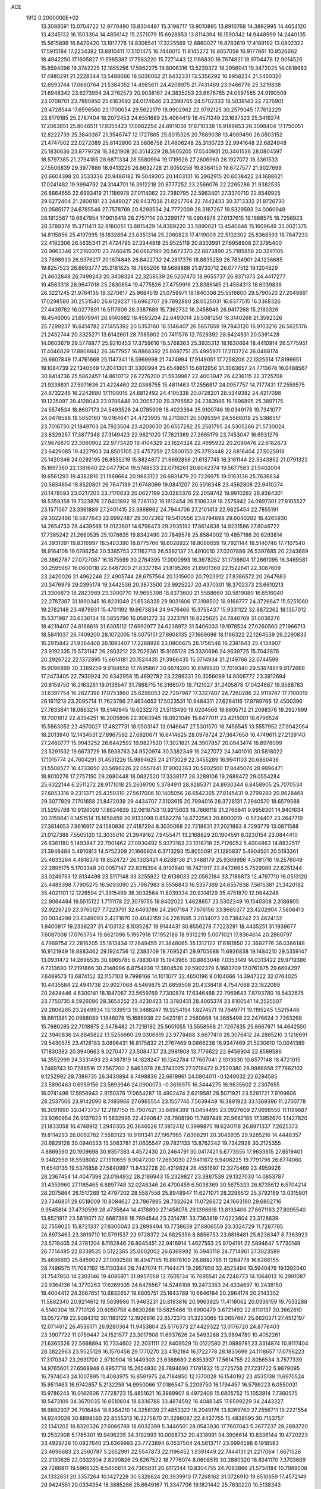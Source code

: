 ACE                                                                             
 1912  0.2000000E+02
  13.3088591  15.0704722  12.9770490  13.8304497  15.3198717  13.9010895
  13.8910768  14.3892995  14.4654120  13.4345132  16.1503304  14.4856142
  15.2571079  15.6928853  13.8114394  16.1590342  14.9448999  14.2440135
  15.5615898  16.8429420  13.1917776  14.8306541  17.3225569  12.6860027
  16.8783619  17.4189192  13.0802322  17.5915184  17.2234382  13.8810411
  17.5101475  16.7446015  11.8145272  16.8657059  16.9177861  10.9526662
  18.4942250  17.1605827  11.5985387  17.7583220  15.7271443  12.1166830
  16.7674821  18.9704478  12.9014526  15.8594096  19.3742225  12.1855256
  17.5862275  19.8006316  13.5239372  18.2956041  19.3472025  14.0818683
  17.4980291  21.2228344  13.5488666  18.5036062  21.6432331  13.5356292
  16.8958234  21.5450320  12.6993744  17.0660764  21.5384352  14.4985611
  24.4208975  21.7431469  23.9466776  25.3219838  21.6948342  23.6273954
  24.2762573  20.9038167  24.3835253  23.6676765  24.0597585  24.9190509
  23.0708701  23.7880950  25.6163692  24.0174646  23.2398765  24.5702333
  18.5038143  22.7276901  29.4728544  17.6596560  23.1700054  29.5622179
  18.9902962  22.9792125  30.2579045  17.7612229  23.8179185  25.2787404
  18.2072453  24.6551689  25.4064419  18.4571249  23.1637323  25.3419274
  17.2063851  25.8046511  17.9355423  17.0982254  24.8911038  17.6710338
  16.9189853  26.3098404  17.1750051  12.8222739  25.3840387  21.3546747
  12.1727865  25.8015328  20.7889038  13.4989490  26.0503152  21.4747502
  22.0272089  25.8142900  23.5806758  21.4606248  25.3130723  22.9941648
  22.6824948  25.1830636  23.8779728  18.3821908  20.3514229  28.5605205
  17.5540931  20.3461536  28.0804597  18.5797385  21.2794185  28.6871334
  28.5580994  19.1719926  27.2606960  28.1927072  18.3361533  27.5506839
  29.3977886  18.9413226  26.8632728  21.8050258  19.8384150  19.8727577
  21.9027699  20.6604398  20.3533336  20.9486182  19.5049305  20.1403131
  16.2962915  20.6038422  24.1688621  17.0241482  19.9994792  24.3144701
  16.3912218  20.8777252  23.2566076  22.2265286  21.9382535  26.8664655
  22.6993419  21.1186978  27.0114062  22.7380795  22.5963401  27.3370710
  22.8549925  29.6272404  21.2808181  23.2449027  28.9437038  21.8257764
  22.7442433  30.3713332  21.8726730  20.0585177  24.6785546  27.7578769
  20.8293534  24.7772009  28.3167267  19.5329593  24.0060949  28.1912567
  19.6647954  17.9016418  28.2757114  20.3299177  18.0904976  27.6137615
  19.1888575  18.7256923  28.3789374  15.3711411  32.9180051  13.8815429
  14.8389220  33.5890021  13.4540646  15.1609649  33.0021375  14.8115856
  25.4197995  18.1832864  23.0351314  25.2060823  17.4119009  22.5102302
  25.8368593  18.7847233  22.4182306  26.5635341  21.4724795  27.3344818
  25.9525119  20.8303991  27.6958908  27.3795400  20.9863346  27.2160370
  23.7460415  26.0682190  20.5672370  22.8873890  25.7185858  20.3291105
  23.7698930  26.9376217  20.1674846  26.8422732  24.2817376  18.8835259
  26.7834901  24.1236685  19.8257523  26.6693777  25.2181825  18.7865206
  19.5689888  21.9733712  26.0777512  19.1204829  21.4602848  26.7499243
  20.3408324  22.3258539  26.5207470  18.9655737  26.9371373  24.4417277
  19.4563318  26.9647018  25.2630854  19.4775526  27.4759916  23.8386145
  21.4584313  18.6039836  26.3221245  21.9764135  19.3270617  25.9684519
  21.0759971  18.1840308  25.5516600  29.5790520  27.2049861  17.0298580
  30.2531540  26.6129237  16.6962707  29.7892880  28.0525031  16.6377515
  16.3368326  27.4439782  16.0277891  16.5117609  28.3387689  15.7362732
  16.2458946  26.9417268  15.2180326  16.4546005  21.6979941  26.6140682
  16.4593204  22.6493014  26.5081250  16.3140268  21.3592326  25.7299237
  16.6414782  27.1455392  20.5353160  16.5146407  26.5657659  19.7843120
  16.9103216  26.5625176  21.2452744  20.3325271  13.6142601  28.7565902
  20.7411576  12.7529392  28.8424931  20.5391428  14.0603679  29.5778877
  25.9210453  17.3759616  18.5768363  25.3935312  18.1630664  18.4410914
  26.5775951  17.4046829  17.8808842  26.3677957  16.8868392  25.8097751
  25.4995971  17.2113724  26.0488174  26.6607849  17.4761669  25.1147341
  18.5969998  21.7474994  17.9149051  17.7258206  22.1325514  17.8199651
  19.1084739  22.1340549  17.2041301  31.3300994  25.6548651  15.6812956
  31.3063657  24.7713678  16.0488567  30.8414736  25.5862457  14.8610712
  26.7276200  21.5939967  22.4003947  26.4236115  22.3725708  21.9338831
  27.5971636  21.4224460  22.0388755  15.4811463  17.2556817  24.0957757
  14.7177431  17.2559575  24.6732246  16.2242680  17.1100016  24.6812492
  24.4105338  20.0728201  28.5349382  24.4217098  19.1235097  28.4128043
  23.9786448  20.2005730  29.3795582  24.2383986  19.1896895  25.3897175
  24.5574534  18.8607173  24.5493526  24.0785909  18.4023384  25.9100746
  19.0349178  19.7341077  24.0478588  19.5050160  19.0164641  24.4723905
  19.2713801  20.5095394  24.5568018  25.5386517  23.7016730  21.1849703
  24.7923504  23.4203030  20.6557282  25.2581795  24.5305266  21.5730024
  23.8329257  17.3877348  27.3149423  22.9621020  17.7821369  27.2665179
  23.7453047  16.6931279  27.9676870  23.3060902  22.9773420  19.4104329
  23.1624324  22.4695932  20.2090476  22.6182673  23.6429085  19.4227903
  24.8505105  23.4757259  27.5800150  25.3793448  22.6816404  27.5025918
  25.1420346  24.0292195  26.8555219  15.8824877  21.6692856  21.6137745
  16.3161144  22.3343852  21.0791322  15.1697360  22.1381640  22.0477904
  19.5748533  22.0716261  20.6042374  19.5677583  21.9402004  19.6561293
  19.4382816  21.1969664  20.9683122  26.6931479  20.7226975  19.0163136
  25.7636834  20.5634654  18.8520801  26.7647139  21.6748069  19.0841207
  20.5016348  23.4562808  22.9410274  20.1478593  23.0217203  23.7170633
  20.0627199  23.0283376  22.2058742  19.9910282  26.9384301  18.5359358
  19.7323876  27.8401892  18.7261132  19.1812454  26.5106339  18.2575942
  24.0697301  27.8105527  23.1571567  23.3361889  27.2401415  23.3868962
  24.7944706  27.2101413  22.9825454  22.7855191  29.3022466  18.5877643
  22.6992487  29.3072362  19.5410556  23.6794898  29.6040282  18.4265930
  14.2654733  28.4439568  18.0123801  14.6798473  29.2935192  17.8614838
  14.9231586  27.8046722  17.7385242  21.2660535  25.1078635  19.8342490
  20.7849578  25.8584002  19.4857186  20.6293814  24.3931091  19.8316997
  18.5403390  18.8775766  18.6026922  18.8086659  19.7921144  18.5140746
  17.7107540  18.9164108  19.0786254  20.5385753  27.1162713  26.5392137
  21.4910010  27.0207886  26.5397685  20.2243689  26.3862787  27.0727087
  16.1675599  30.2764395  17.0000993  16.3678252  31.1738604  17.2661095
  16.3469581  30.2595967  16.0600118  22.6487200  21.8337784  21.8195266
  21.8901368  22.1522641  22.3087609  23.2420026  21.4962246  22.4905744
  28.6757564  20.1315600  20.7923912  27.8386572  20.2647683  20.3476979
  29.0395174  19.3442536  20.3873500  23.9925227  20.4370301  18.3702373
  23.6610213  21.3306873  18.2823989  23.3000770  19.9695398  18.8373600
  21.5588660  30.5819080  16.6516040  22.2787387  31.1890345  16.8231049
  21.6536328  29.9031606  17.3198502  18.9168777  24.3726647  15.5251060
  19.2782148  23.4879931  15.4701192  19.6673834  24.9476466  15.3755437
  15.9331122  32.8872262  18.1357012  15.5371987  33.6336134  18.5855796
  16.0581272  32.2323791  18.8225625  24.7846769  31.0036276  18.4219407
  24.8168619  31.6305112  17.6992977  24.6238972  31.5406033  19.1978524
  27.0260560  27.1966713  18.5841037  26.7409200  28.1072005  18.5075151
  27.8608135  27.1669698  18.1166322  22.1264539  26.2290833  16.2915842
  21.9364408  26.1893407  17.2288928  23.0806675  26.1756546  16.2381643
  25.4134907  23.9192335  15.5731147  26.2803212  23.7026361  15.9165128
  25.3330696  24.8639725  15.7043876  20.2926722  22.1372895  15.6614181
  20.1524435  21.3966435  15.0714934  21.2149766  22.0744599  15.9096899
  30.3389259   9.9184658  17.7695867  30.6674280  10.8149820  17.7019340
  29.5367481   9.9172668  17.2473405  22.7930924  20.8342958  15.4692782
  23.2286331  20.3056099  14.8006772  23.3912694  20.8159750  16.2163261
  19.0136547  31.7868715  16.3166070  18.7121027  31.2405878  17.0424667
  19.9588783  31.6397754  16.2827398  17.0753860  25.6298053  22.7297987
  17.3327407  24.7260286  22.9119747  17.7108019  26.1611213  23.2095714
  11.7623786  27.4634653  17.5023531  10.9484311  27.6264116  17.9789766
  12.4500396  27.7833641  18.0863214  19.5140945  19.6232273  21.5113490
  19.0204566  18.8605712  21.2098376  19.2927699  19.7001812  22.4394251
  16.2005896  22.9063945  18.0921046  15.6477011  23.4215001  18.6796524
  15.5863052  22.4970027  17.4827731  18.0503147  13.0146647  27.5301570
  18.7456545  13.5557952  27.9042054  18.2013940  12.1434531  27.8967592
  27.6920671  16.6414625  28.0978724  27.3647650  16.4749611  27.2139140
  27.2460777  15.9943252  28.6442592  19.9827520  17.3021821  24.3907857
  20.0843474  16.8978099  23.5291632  19.6673729  16.5938763  24.9520974
  30.5382349  16.2427072  24.3401010  30.5818022  17.1015774  24.7604291
  31.4531226  15.9894625  24.2173029  22.3455289  16.9941103  20.6860436
  21.5508577  16.4733650  20.5696226  22.0557441  17.9002363  20.5802500
  17.8445074  28.9896471  18.8010276  17.2757150  29.2680448  18.0832520
  17.3338177  28.3289106  19.2688472  29.0554284  25.6322144   6.2511272
  28.9171018  25.2639700   5.3784911  28.9285371  24.8930344   6.8458905
  25.7070534  27.6853316   9.2311371  25.4350310  27.5617006  10.1405056
  26.6542365  27.8145431   9.2799280  20.9628468  29.3077829   7.1701658
  21.8472039  29.4434707   7.5103615  20.7994016  28.3728131   7.2940570
  18.6579588  31.5295788  10.9126020  17.8624639  32.0618753  10.9215603
  18.7666118  31.2766841   9.9958301  14.9401634  20.3159641   0.1451514
  15.1658459  20.9133098   0.8582274  14.6722563  20.8900019  -0.5724407
  23.2647719  27.3814653   7.9616917  24.1580836  27.4187294   8.3035068
  22.7218631  27.2021893   8.7293779  13.0871588  21.0127388   7.5505120
  12.3035010  21.3949162   7.9455471  13.2168829  20.1904591   8.0230154
  23.0844410  26.6361180   5.1493847  22.7901462  27.0930492   5.9373163
  23.1018718  25.7126052   5.4004863  14.8832517  21.3848484   5.4916913
  14.5752309  21.1666924   6.3713293  15.8055091  21.1285837   5.4904501
  20.5183361  25.4633264   4.4616376  19.8524727  26.1303421   4.6288136
  21.3488179  25.9369996   4.5081716  19.2576049  22.2895175   5.1703348
  20.0057147  22.8315394   4.9197840  18.7421917  22.8472663   5.7529989
  22.6251244  33.0249753  12.8134498  23.5117148  33.3255922  12.6139033
  22.0562184  33.7186873  12.4797710  16.0513120  25.4489398   7.7905275
  16.5093090  25.7967983   8.5556843  16.5357369  24.6557638   7.5615381
  21.3420182  35.4021101  12.1228594  21.3915499  36.3032564  11.8039334
  20.9314129  35.4751870  12.9844248  22.9064494  19.5515122   1.7111178
  22.3079755  18.8402022   1.4828657  23.5302249  19.1540308   2.3186905
  32.9228720  23.3765127   7.7223751  32.6493786  24.2907184   7.7976156
  33.8685377  23.4202904   7.5808413  20.0034298  23.8349093   2.4271870
  20.4042159  24.2261695   3.2034073  20.7384242  23.4624132   1.9400917
  19.2338237  31.4103132   8.1035287  19.9144431  30.8556278   7.7223291
  18.4435251  31.1939677   7.6087008  17.0765754  19.8621096   5.1957918
  17.1952186  18.9312219   5.0071021  17.8364614  20.2860797   4.7969754
  22.2816205  35.1613434  17.2849455  21.3848065  35.1312122  17.6181850
  22.3692776  36.0386148  16.9121949  18.8883462  29.1924756  12.2383709
  18.7695241  29.9705688  11.6936838  19.1484210  29.5359147  13.0931472
  14.2696535  30.8965785   6.7883049  15.1943965  30.8883048   7.0353149
  14.0313422  29.9719386   6.7213680  17.2191866  30.2148996   6.8754938
  17.3804528  29.5902379   6.1683709  17.0761875  29.6694297   7.6489573
  13.6874152  32.1157103   9.7998166  14.1011077  32.4650196   9.0104666
  14.3947222  32.0764025  10.4435584  22.4941738  20.9027068   4.5469875
  21.6859508  20.4338418   4.7547688  23.1822089  20.2424446   4.6300141
  18.1847067  23.5659769   7.7300874  17.6346488  22.7969643   7.8793780
  18.5432675  23.7750735   8.5926096  28.3654252  23.4230423  13.3780431
  28.4065374  23.8100541  14.2525507  29.2806265  23.2849934  13.1339513
  19.3488247  19.9254194   1.8274571  19.7649771  19.1195245   1.5215446
  18.6611381  20.0988089   1.1846078  15.1686938  22.0423181   2.2560868
  14.3665498  22.2476624   2.7363268  15.7980285  22.7018975   2.5478482
  21.7216192  25.5651055  13.5558568  21.7267835  25.8667971  14.4642550
  22.3940836  24.8845822  13.5256660  29.0306619  23.9778488   3.6677410
  28.3076412  24.2865210   3.1216691  29.5430575  23.4126183   3.0896431
  16.8175832  21.2767469   9.0866238  16.9347469  21.5230610  10.0041389
  17.1830383  20.3940663   9.0270477  23.5084737  23.2981908  13.7176622
  22.9456904  22.8589586  14.3552999  24.3331493  23.4387819  14.1828247
  10.1242784  17.7607041   2.1013630  10.6577148  18.4721015   1.7469743
  10.7286516  17.2567200   2.6463078  28.3743025  27.0718472   9.2520380
  28.9986858  27.7862102   9.1252992  28.7389735  26.3430894   8.7498836
  22.6619961  24.0804011  -0.1249032  22.6294585  23.5890463   0.6959156
  23.5893946  24.0900073  -0.3616975  16.3444275  16.9835602   2.2307655
  16.0741496  17.5958943   2.9150378  17.0654287  16.4902474   2.6219581
  28.5071921  23.5281721   7.9109606  28.2537506  23.9142090   8.7493966
  27.6965554  23.1557746   7.5639449  16.3891923  33.1369396  11.2700778
  16.3091990  33.0473737  12.2197150  15.7907621  33.8494389  11.0454495
  23.0927609  27.0698550  11.1189687  23.9260954  26.9137923  11.5632995
  22.4290647  26.7908190  11.7497446  20.9682185  17.3952670   1.1427820
  21.1833058  16.4748912   1.2940355  20.3646528  17.3812412   0.3999875
  19.6240118  26.8971337   7.2625373  19.8114293  26.0062782   7.5583123
  18.9191341  27.1967965   7.8366291  20.3045935  29.9285216  14.4448357
  20.6829128  30.0940533  15.3083781  21.0605547  29.7821133  13.8762242
  19.7342928  30.2125355   4.8869590  20.1909698  30.9357383   4.4572430
  20.2464791  30.0417421   5.6773555  17.9633615  27.6519401   9.3482959
  18.5598082  27.1510655   9.9047200  17.2693030  27.9411872   9.9406225
  19.7791796  26.6774060  11.6540135  19.5376858  27.5840997  11.8432728
  20.4219824  26.4551697  12.3275469  23.4959926  28.2367454  14.4047398
  23.0164932  28.2186943  15.2329827  23.3887539  29.1327030  14.0853787
  31.4359960  27.1185465   6.8897748  32.0248346  26.4700459   6.5038369
  30.5675333  26.8735612   6.5704214  28.2075864  26.1517269  12.4797202
  28.5587556  25.8948947  11.6271071  28.3296512  25.3792169  13.0315901
  23.7346851  29.6518009  10.8084627  23.7867895  28.7332624  11.0726672
  24.1663190  29.6802716   9.9545814  27.4730599  28.4735844  14.4178890
  27.1458078  29.1396618  13.8133406  27.8671183  27.8095540  13.8521917
  23.5619071  32.8687396  16.7894544  23.2314781  33.7363819  17.0223604
  23.3128639  32.7559025  15.8721337  27.8300043  23.2899494  10.7738659
  27.8806559  23.3324729  11.7287785  26.8973463  23.3819710  10.5791537
  23.9728372  24.6825356   8.8856753  23.8818481  25.6236347   8.7363923
  23.5719405  24.2781204   8.1162846  26.8045451  22.9418914   1.4627553
  25.9704191  22.5894647   1.7730149  26.7714485  22.8339535   0.5122365
  25.0602002  26.6369992  16.0943118  24.7714961  27.3023589  15.4696693
  25.8459027  27.0092588  16.4947195  15.8678109  28.6882785  11.1284778
  16.6266155  28.7496575  11.7087192  15.1130344  28.7447074  11.7144471
  19.2957956  32.4525494  13.5940476  19.1392040  31.7547850  14.2303146
  19.4086971  31.9957059  12.7605134  16.7695541  24.7248773  14.1064013
  16.2991087  23.9364136  14.3770263  17.6269935  24.6476567  14.5248108
  19.2473363  24.4334697  10.2438150  18.4004412  24.3567651  10.6832657
  19.6805751  25.1643789  10.6846184  20.2964174  20.2143352  11.5882340
  20.9214612  19.5839986  11.9463231  20.8193816  20.9963925  11.4118062
  20.0336159  19.7533288   4.5140304  19.7710128  20.6050758   4.8630268
  19.5825466  19.6900479   3.6721492  22.6110137  30.3662610  13.0572719
  22.9384312  30.1183122  12.1926616  22.6572373  31.3223065  13.0657667
  25.6620271  27.4512197  12.0714612  26.4536171  26.9280364  11.9453804
  25.5176373  27.4429322  13.0176720  24.8778403  23.3907722  11.0759447
  24.1521577  23.3017908  11.6937626  24.5493288  23.9894780  10.4052261
  21.6365526  22.5668894  10.7334602  22.2031111  22.8409529  10.0122580
  21.0889781  23.3314874  10.9117404  28.3822963  23.9525129  16.1570458
  29.1770270  23.4192184  16.1722778  28.1830699  24.1118657  17.0796223
  17.3170347  23.2931700   2.9710904  18.1449303  23.6368680   2.6353937
  17.5614755  22.8056534   3.7577339  14.9765601  27.6568948   6.8957718
  15.2654930  26.7894690   7.1791832  15.2725756  27.7231722   5.9879095
  16.7974043  24.1007895  11.4083975  16.8591975  24.7184850  12.1370028
  16.1540192  23.4535138  11.6970524  15.9511463  16.9742857   5.2132259
  14.9950066  17.0186547   5.2209750  16.1794457  16.5799223   6.0550031
  15.9786245  16.0142606   7.7728723  15.4851621  16.3989907   8.4972406
  15.6805752  15.1053914   7.7360575  18.5473109  34.3670035  16.6510604
  18.8336788  33.4874592  16.4048345  17.6599229  34.2443327  16.9882937
  26.7916484  18.6364210  14.3258139  27.4853322  18.2049176  13.8269760
  27.2556711  19.2221554  14.9240028  30.8898560  22.8555313  16.2275870
  31.3298087  22.4437755  15.4838595  30.7153757  22.1341202  16.8320326
  27.6066789  18.6032399   5.3446501  28.0543930  17.7607043   5.2677237
  28.2893720  19.2532908   5.1785301  19.9496235  34.3192993  10.0098732
  20.4318991  34.3906614  10.8336144  19.4720223  33.4929726  10.0827640
  23.6369993  23.7723894   6.0537504  24.5813717  23.6994598   6.1918593
  23.4696683  23.2560787   5.2652991  22.5547873  22.1196452   1.9391449
  22.7444131  21.2217064   1.6671526  22.2130635  22.0332304   2.8290826
  29.6267522  18.7776074   8.0608519  30.2880320  18.8241170   7.3703609
  29.7286811  19.5966325   8.5456614  24.7365831  20.6172144  10.8304755
  24.7063866  21.5734184  10.7989508  24.1332651  20.3357264  10.1427228
  30.5326824  20.3939910  17.7268162  31.0726910  19.6510659  17.4572149
  29.9424551  20.0334354  18.3885286  25.6649167  11.3347706  19.1821442
  25.7630220  10.5138343  18.6997846  26.4196734  11.8602202  18.9166695
  23.4915673  13.0724047  19.7587484  23.8096040  13.8256092  19.2609859
  24.2057234  12.4366556  19.7136252  20.8750710  10.0300884  22.1903231
  20.2224476  10.2561017  22.8530694  21.6643137   9.8249172  22.6915542
  18.5256446  13.4230084  22.5447092  19.1417197  13.1638054  23.2299078
  17.6824621  13.4885161  22.9930215  16.8687268   4.2025487  15.5738902
  16.0265199   3.7477247  15.5812720  17.2472561   3.9918297  14.7203418
  16.2110352  10.7444286  21.8061046  16.3487888   9.8010968  21.7201920
  17.0321076  11.0740994  22.1713294  28.3747918  15.8566288  20.3306728
  27.8243195  16.5592082  19.9848486  29.2706363  16.1642462  20.1925928
  27.7166132  13.0579931  19.5420928  28.5164344  12.7546624  19.9716371
  27.8991219  13.9689852  19.3118415  24.0339171   6.8038601  22.1665742
  24.8866384   6.5678406  21.8013439  24.0191323   7.7606172  22.1414939
  21.8781286   3.6475064  16.8689738  20.9838828   3.3459702  16.7088729
  21.8922557   3.8719143  17.7993895  16.9193138   7.7596988  22.1032715
  16.5241741   7.3770340  21.3199044  17.8593555   7.6187763  21.9906026
  26.4581462   7.0531633  20.6863355  26.1056858   7.8614295  21.0587723
  26.5339872   7.2342743  19.7494903  31.7374555  12.2397800  17.8524318
  31.3123958  13.0120057  17.4793052  32.3954216  12.5940805  18.4505820
  22.6975512  12.5974148  25.8326417  22.3898695  12.2524049  26.6708136
  23.4972405  13.0765143  26.0498801  18.9785779   6.2232010  21.2801146
  19.3399779   6.2252732  20.3937639  19.5004783   5.5728069  21.7500501
  16.0900985  10.7494239  15.4801125  16.3453536  10.6613157  16.3984336
  15.1331508  10.7331601  15.4948918  32.6700581  16.5253365  20.5363172
  32.4194815  15.6055070  20.4505457  33.4770808  16.6021918  20.0273581
  29.6027032  14.7152959  16.4281305  30.1361606  14.1926081  15.8294214
  28.7813691  14.8553777  15.9569414  28.0609305   9.8558576  15.6590865
  27.9544804   9.1819177  14.9877406  27.2841738   9.7683792  16.2115613
  24.6938391   9.5135738  13.7785967  25.3718315   9.0052098  14.2237082
  24.7807835  10.3960624  14.1389945  25.0801103   9.5683497  21.4912450
  25.2033321  10.3958968  21.0262568  24.6855519   9.8193498  22.3264422
  22.3897647  13.9869440  22.2821523  22.7010336  13.4384904  21.5620536
  23.1776895  14.1904159  22.7861419  21.8044608   4.9645230  22.4117287
  22.4199064   5.6806277  22.2547176  22.3034948   4.3276184  22.9231478
  29.5676948  10.0807964  11.7293238  30.4154299  10.2559517  12.1378548
  29.4204010  10.8302942  11.1524447  22.1866573  12.3125482  16.7073135
  21.8330006  12.9914764  17.2819571  21.4174871  11.8283483  16.4070476
  17.1298234   6.8710448  16.1133086  17.2162126   5.9451379  16.3401677
  16.2108862   7.0753750  16.2866160  15.3827895  13.3108816  21.9254093
  15.4350929  12.3597669  21.8311910  16.0039296  13.6499342  21.2808473
  17.4167559   9.6281079  17.9876930  17.6849763  10.5440802  18.0603879
  18.2386752   9.1428769  17.9153644  28.5451373  20.3606104  15.6446921
  28.1662757  21.2394092  15.6649029  29.3101300  20.4163596  16.2173265
  19.7575687  16.3932585  19.2865893  19.1102206  15.9940960  19.8678307
  19.4870676  17.3090077  19.2197733  30.3017775  17.7209543  19.8455916
  31.0026067  17.4542913  20.4405380  30.5718788  17.3843539  18.9912046
  19.9427344   6.5354841  18.7639634  20.1876993   7.4578505  18.6900425
  19.9364580   6.2162745  17.8615790  26.8777595   7.4995070  14.5166450
  26.6089058   6.8829513  15.1976799  27.3029870   6.9545411  13.8545078
  25.7776832   9.1109119  17.1054994  25.7968209   8.1931208  17.3766545
  24.8615553   9.2756785  16.8823550  17.9332384   3.2859059  13.4318025
  18.3023684   2.4307093  13.6522875  18.6422730   3.7435663  12.9800849
  30.4306492  12.8188667  21.1178086  30.2439475  12.0175730  21.6069943
  29.7384780  13.4260254  21.3795133  23.5858841   7.5176935  17.9752168
  23.1466297   7.3316013  18.8050705  23.6830566   6.6615134  17.5583896
  21.5224002   4.5314822  19.4653821  20.7036192   5.0216443  19.3907461
  21.8705072   4.7758199  20.3229090  21.9650004   8.2165210  15.5479267
  22.6139935   8.2743793  16.2491344  21.6159058   9.1044499  15.4708102
  20.1936863  10.3064291  15.8389919  19.8111716  11.1381838  15.5595310
  19.6441003   9.6396693  15.4271443  23.9142644  11.1429989  23.5704548
  24.3365495  11.9674862  23.3293577  23.4791189  11.3309810  24.4020453
  20.3325475   9.2109751  18.3054407  20.5543219   9.9830084  18.8260294
  20.3528617   9.5191179  17.3994235  20.9947539  11.6112089  19.8114361
  21.7361962  12.2040528  19.6888345  21.1060649  11.2686889  20.6982967
  26.8686100  15.3584614  15.3001998  26.6607536  14.4276103  15.2193066
  26.0437781  15.7659730  15.5644316  30.0325005  10.2353111  20.6178279
  30.1622510  10.1325524  19.6750462  29.2026848   9.7923447  20.7950802
  24.1138757  15.2537966  15.1619404  23.4361775  14.5790449  15.1211105
  24.3656820  15.3958767  14.2494500  18.2372675   8.9475814  14.6586496
  17.4687985   9.5174181  14.6898484  17.9867323   8.1792993  15.1716862
  24.2467274  11.9456551  14.6506104  23.4623805  12.0260043  15.1933589
  24.9357183  12.3712666  15.1608831  32.6697084  13.8571174  20.4655608
  31.8061541  13.4803628  20.6345630  33.1500306  13.7318163  21.2839874
  20.4076331  14.2349151  12.3352673  21.1508153  13.6456349  12.4643447
  20.3409275  14.7199984  13.1577492  17.5450911   6.7805869  12.9292666
  17.6365960   7.5045486  13.5487326  17.8357174   6.0099037  13.4169298
  26.8705698  15.5427957  12.5030384  27.1599975  15.4053172  13.4050157
  25.9195389  15.6301804  12.5673499  26.4301622   6.3416867  17.8108042
  27.2774937   5.9300206  17.6411212  25.7911317   5.7419566  17.4258425
  25.1622875  15.8150454  21.2845456  25.7110648  15.5256766  20.5556142
  24.3430220  16.0901932  20.8730489  20.6474781   4.0547854  12.3919370
  21.0101477   4.7164053  12.9809716  20.7993874   4.4060955  11.5145907
  18.7262242  12.4154405  18.2332934  18.9855323  13.0043555  17.5246535
  19.4615171  12.4392616  18.8456730  18.1258458   7.5217117  10.4234841
  17.9135885   7.1508301  11.2800035  17.4970166   8.2341584  10.3084828
  19.4988517  15.1000675  25.9715366  19.7619905  14.3278121  25.4709254
  19.9940891  15.0363013  26.7881795  15.1343740  15.4314636  19.5788843
  16.0315095  15.1059480  19.6525001  15.1158697  15.8954743  18.7418756
  21.9599703  18.6325713  12.7187215  22.8374321  18.9344636  12.9535696
  22.0809538  18.1639372  11.8929026  22.7624047  12.8081407  11.9105501
  22.9454522  12.3659923  12.7395437  22.9844048  12.1618561  11.2402785
  26.8806620  12.7809852  14.6492119  27.5029006  12.2055461  15.0940949
  26.7769039  12.3948292  13.7795282  21.6721452   6.4715818  13.4662009
  21.8306960   6.8940960  14.3103426  21.3094971   7.1654050  12.9154491
  27.6857139   8.1388966  10.7847139  27.4091867   8.7099055  10.0679759
  28.5689065   8.4374421  11.0016775  24.2838070   6.0593548  13.6998682
  24.4208289   6.9697836  13.9617389  23.4200035   6.0561607  13.2874787
  24.4751890  15.0166444  18.3059375  24.9841281  15.8030167  18.5029940
  24.3233155  15.0599712  17.3618564  19.3598450  12.6318849  14.9866074
  18.7078409  13.2284754  15.3543058  19.1363322  12.5759340  14.0575523
  20.2728029  15.6206596  22.2550943  19.5784659  14.9618007  22.2493677
  21.0749582  15.1219285  22.4101619  21.3092647  14.2375449  18.4530861
  20.9255456  15.1025505  18.5971582  21.9987224  14.1683616  19.1134599
  15.6963717  14.3527290  27.6236987  16.5477390  13.9283602  27.7300788
  15.8926948  15.1736874  27.1723491  16.6344578   6.5674827  19.0329175
  15.8987864   6.9144701  18.5283193  17.4082930   6.9607400  18.6294827
  19.6625829  10.5571675  24.4438590  19.0927088  10.2295850  25.1396787
  19.6476690  11.5083514  24.5499663  11.8824771   4.8363390  14.7156936
  12.0494085   5.6639905  15.1666468  12.2042873   4.9793877  13.8256335
  19.3251360   1.1622981  14.0240365  19.1195945   1.1740223  14.9588344
  19.2873719   0.2369515  13.7820871  24.8824861  13.7530985  26.6313122
  25.4388409  12.9959023  26.4486779  25.1601306  14.0509302  27.4975925
  20.5872936  13.2247541  24.3011083  21.0341789  13.4347485  23.4810914
  21.2876582  12.9457402  24.8909155  25.0783664  14.2489178  23.3856995
  25.5828656  14.8151710  23.9697112  25.1098234  14.6910255  22.5372993
  16.4464821  19.0643258  20.3568422  16.2357665  18.5346152  21.1257619
  16.0854222  19.9283884  20.5549922  18.7102443  17.5050530  16.2650254
  19.3530477  18.0600624  15.8234372  18.7041016  17.8186350  17.1693818
  20.6658703  18.9515709  15.2145470  20.8697228  18.8503511  14.2847994
  21.4751093  19.2847714  15.6022861  20.6635719  15.4869489  14.7645727
  21.4655099  15.6105735  15.2723564  19.9954679  15.2809609  15.4183599
  30.8894850  12.7286960   4.7406616  31.5443163  12.2802202   5.2757291
  31.0536164  13.6595695   4.8915495  25.8676587  11.7589616   3.9510564
  26.7851447  11.5756317   4.1531488  25.3765563  11.1170105   4.4638420
  20.8314693  10.4118944   6.4114024  21.0986180  10.8637406   5.6109660
  21.1942359  10.9442248   7.1193971  20.8362465  13.3643936   6.1159320
  19.9461147  13.6343453   5.8900484  21.1830539  14.0913952   6.6330636
  12.7819916  11.9444123   4.6768297  13.1356299  11.3849402   5.3683228
  12.8452337  12.8315459   5.0307031  23.8296548  15.7908644   0.8458213
  23.9674914  16.2294083   1.6854117  23.0145126  15.3026327   0.9616000
  26.9536080  12.7698839   1.3433702  26.8080852  12.8072834   2.2887042
  27.8876363  12.9504729   1.2374900  28.9691295   8.7689111   6.1660958
  28.6685969   7.9434481   6.5462574  29.9057959   8.6377921   6.0188011
  22.5363093   8.5321481   9.3252327  22.4098482   7.5977129   9.1607017
  22.4523227   8.9405692   8.4636236  24.9676854   6.1569549   5.5793863
  25.4708594   6.9478216   5.3855367  24.1377700   6.2822936   5.1192097
  22.0843765  11.6926083   8.5074163  21.8481408  12.5624007   8.8297292
  23.0277957  11.6299635   8.6566397  19.7082226   7.6861020   6.2257838
  20.0019944   8.5969717   6.2100908  18.8220908   7.7263982   6.5854763
  20.4506051  16.8396782   5.7535040  20.7881529  16.2512636   5.0781806
  20.4169518  17.6970176   5.3291592  31.8617967  15.1398029   5.2828543
  32.2850274  15.3187927   6.1225390  30.9990258  15.5475343   5.3577762
  28.1466266  14.8394944   7.3314019  28.8625307  14.2505546   7.5698617
  27.5754406  14.8454403   8.0994794  22.5816637   6.6968910   4.4971608
  22.0915430   6.0733870   3.9611979  21.9164225   7.2953712   4.8370246
  23.8382746  11.2910449   1.8787285  23.8124906  10.4473770   2.3301611
  24.6485697  11.7003970   2.1821828  23.6545954   4.2067472   6.7851459
  23.5369995   3.9034827   5.8849049  24.2610477   4.9437306   6.7123247
  21.4286915  16.8245039   8.4576114  20.9565832  17.6158335   8.7167313
  21.2788173  16.7540809   7.5148442  18.1299999  12.4749663   8.2682756
  18.9821619  12.8335749   8.5161699  17.7824209  12.1016917   9.0782674
  26.2564087  22.4949672   4.8959481  26.4705905  23.1661245   4.2479466
  27.0906791  22.0620717   5.0771285  23.0928245  17.1893036  10.7567841
  23.6527205  17.9168447  10.4858002  22.6527448  16.9133932   9.9527722
  17.8558591  14.4683667   6.2371550  17.7476379  13.6388902   6.7024385
  17.2271619  15.0592805   6.6516338  21.9294594  11.5286828  -0.2216054
  22.8054480  11.6360459   0.1490006  21.4435835  11.0469490   0.4477891
  29.1944387  16.2401593   5.0592408  28.9126960  15.9784341   4.1826834
  28.5346016  15.8676253   5.6441043  28.7585017  21.5292301   5.2600615
  29.4036760  22.0803772   4.8170957  29.0427506  21.5150424   6.1739724
  15.3040801  13.5346048   8.1006467  14.7774162  12.7974083   7.7917806
  15.3168916  13.4375050   9.0528228  27.3225463   5.5170001   9.3173948
  26.3678086   5.4868171   9.2557771  27.4953256   5.8484268  10.1986073
  30.5342822   6.3319083   8.9967170  30.0710746   6.5176664   8.1799155
  30.7389780   5.3980727   8.9489409  18.4493684  11.1265165   4.1564853
  18.3421717  10.6593918   4.9850596  17.6515628  11.6484353   4.0708182
  25.6631889  10.5107782   8.1852804  26.5715035  10.2872331   8.3883176
  25.5672586  11.4158369   8.4817564  31.8408531   9.1422004   6.1242992
  32.4849277   8.5019082   5.8219327  32.3129216   9.9748966   6.1247594
  19.3503457   5.3176975   9.2450496  18.8055922   4.5888699   9.5421790
  18.8810690   6.1005613   9.5333818  23.8974303   5.3115560  16.5110562
  23.2081224   4.6776975  16.7093231  24.0559670   5.2073740  15.5728429
  28.4908210  11.3822564   4.6416831  28.8703730  10.5732869   4.9848162
  29.2260436  11.9939196   4.6023427  26.0581559   9.1674489   5.5985046
  25.9119158   9.4783670   6.4919114  27.0062466   9.0505443   5.5377664
  17.1256313   7.9032279   3.0184505  16.8194417   7.0643841   2.6737465
  16.4751027   8.1427503   3.6785061  14.8963340  13.2692242  10.7366144
  15.2934031  13.1224097  11.5951093  14.3986005  12.4702259  10.5631356
  23.8145462   9.3056723   3.7644678  24.4426237   9.2263755   4.4824250
  23.3977738   8.4454058   3.7147272  23.8584955  10.2818786  11.0993043
  23.6494239   9.6413935  10.4193780  24.0556084   9.7540368  11.8731011
  26.6808353  11.4331703  12.3928995  27.3446723  10.7511548  12.2908846
  25.9369555  11.1224638  11.8768218  20.8378841  11.8325419   2.7551197
  20.1108457  11.8681528   3.3767136  21.6082707  12.0635497   3.2741299
  14.8330082   7.1100374  11.4301686  15.6399018   6.6357428  11.6306660
  15.1158890   7.8441994  10.8849931  19.2763101  10.6695246  12.8380739
  19.8870077  10.1347911  12.3307867  19.0799299  10.1404967  13.6112467
  27.1584896  18.1326093   9.0718925  27.0031477  18.9774561   9.4941895
  27.9831463  18.2487518   8.5999984  30.0817928  12.9278410   8.3158108
  30.7891736  12.2857771   8.3757954  29.6846279  12.9287059   9.1867248
  25.9591404  14.6374494  -0.1662990  25.1581718  14.9611137   0.2459176
  26.1489554  13.8177027   0.2900095  24.6932558  16.0241861   5.4398832
  24.8032724  15.1288381   5.7600085  24.7230265  16.5658683   6.2285060
  27.9491581  15.5491652   2.9804752  28.1521730  14.9827965   2.2360000
  27.1289829  15.9789008   2.7378399  26.9653880  15.3633161   9.7926274
  26.9825454  16.3188303   9.7384981  26.9029206  15.1775798  10.7295541
  24.2124234  15.3853277  12.4895256  23.8506125  14.5337256  12.2443753
  23.7719444  16.0081295  11.9113146  28.3983344   6.1990995   6.9985023
  28.2423021   5.5135883   6.3489177  27.9375756   5.8967822   7.7811499
  24.4668923   4.8445866   9.7021426  24.3437836   4.0340634   9.2080493
  23.7460858   5.4082330   9.4211222  20.9130898  14.7773388   1.9283270
  20.1028166  15.1836487   2.2359005  20.8685415  13.8781439   2.2534358
  28.5715482  12.6538345  10.7270630  28.2745770  13.5276874  10.9808761
  27.9108415  12.0623036  11.0873264  17.4786440  11.3091635  10.6585363
  18.1397752  10.8371779  11.1648632  16.9413304  11.7490217  11.3173616
  20.3304983  13.8284074   9.5411176  19.8741755  13.6027298  10.3517167
  20.9586025  14.5028543   9.7996488  20.6351237   8.2301413  11.4190170
  19.8043582   7.9305171  11.0498479  21.2097344   8.3362149  10.6608595
  22.0397067   5.7731218   8.5153099  22.3996097   5.1457475   7.8883304
  21.1649241   5.4388045   8.7133480  25.3474766  13.0964415   8.6694518
  25.6262233  14.0007680   8.8134162  25.0662249  13.0752343   7.7547499
  28.3377326  10.1294380   8.8195085  29.2510856   9.8434973   8.8355125
  28.3855728  11.0768819   8.6918638  25.9487056  13.4942321   6.0635576
  26.8664305  13.7623676   6.1095599  25.8959022  12.9553629   5.2742137
  23.0604730  19.9056579   8.7901154  22.1181148  19.8120630   8.6507140
  23.4396837  19.1180932   8.4000217  27.4666810   4.5325682  15.3267383
  27.2747690   4.8198980  14.4340775  27.3376584   3.5843286  15.3060856
  27.8395305   5.9752353  12.2837809  28.6038208   5.5420478  11.9037272
  27.8007030   6.8235244  11.8420457  27.9164968  20.0922186  10.9399238
  28.1679902  21.0157890  10.9391898  27.1925828  20.0416076  11.5641184
  19.9830537   9.6863575   1.2452480  20.1231903  10.4452071   1.8115879
  19.7073110   8.9901695   1.8415030  13.3547199  14.3112456   5.7621285
  14.2685983  14.3056731   6.0467809  13.2325220  15.1739888   5.3659295
  16.2407095  12.7452487   2.9958983  15.5559131  12.0806375   3.0705823
  15.8659414  13.4116332   2.4199535  18.1070575  10.2242571   6.7721828
  19.0609202  10.2417379   6.6942582  17.9154417  10.8143372   7.5011003
  16.9780848   3.7780260  10.7799240  17.3145119   3.0294707  10.2872642
  16.9182183   3.4636618  11.6820454  16.1563776  12.5130208  12.8816166
  16.2936088  13.3903856  13.2388707  16.1094782  11.9457038  13.6511513
  25.0725746  18.1325463   7.4409451  25.3800490  18.7011997   6.7350240
  25.8606334  17.9282451   7.9443894  20.1931629  19.4778191   8.9748228
  19.9295104  19.5934222   9.8877057  19.3713136  19.3405398   8.5037072
  17.4080797  18.4957173   8.1908495  17.2831060  17.5869508   8.4642665
  17.2051460  18.4944593   7.2554094  24.4970625  17.8370460   3.2443084
  25.1668870  18.4188574   3.6035611  24.4676919  17.1000793   3.8544308
  25.1907242  20.0423127   5.1942063  26.0934609  19.7247566   5.1728437
  25.2729858  20.9935079   5.2627094  18.1408500  14.8942826   3.2601284
  17.6995158  14.0679051   3.0637711  18.1576218  14.9355582   4.2162910
  24.3264155  19.6262604  13.3747393  24.4842246  20.0513329  12.5317437
  25.1994628  19.4032983  13.6977071   8.7264440  20.5593014  21.8307735
   8.2839078  20.5132412  22.6782828   9.6569244  20.4829260  22.0419721
   4.2455456  22.7744552  22.2781570   3.7407283  23.0862074  21.5270232
   4.3755130  21.8413717  22.1087597  10.4226898  32.1157250  19.2658682
   9.8878687  31.3608808  19.5116497   9.8323332  32.8646416  19.3485416
   5.2516589  24.8582456  23.9234184   5.2749076  24.3710424  23.0998139
   5.8244103  24.3643232  24.5101282   9.9438329  20.9002965  26.8229453
  10.7648117  20.8974209  27.3151012   9.9019024  21.7730858  26.4321608
  12.3110952  18.4735049  20.1013642  12.4195620  19.3044181  20.5640195
  12.8616701  17.8569637  20.5840400  -0.5191989  21.5965374  21.4797657
  -1.3078205  21.0541046  21.4711338  -0.8457095  22.4925864  21.5617336
   9.1995727  34.4512445  19.2964772   9.2287624  34.7594174  20.2022416
   8.2698063  34.3032212  19.1236902   1.1027184  25.0969332  22.8958573
   1.4815557  24.5208223  23.5597929   1.6374356  25.8899572  22.9335692
  10.4123851  17.7334037  23.4853229  10.3104207  16.8570338  23.1140940
   9.5521119  17.9404427  23.8504212  12.9921680  17.5672519  25.3468859
  12.4249533  17.4223524  24.5895858  12.5843512  17.0637135  26.0514186
   1.8334895  18.2828390  22.5032390   1.5915331  17.6528344  21.8244290
   2.3406217  17.7720809  23.1342501   9.8031393  34.5228588  16.6418790
  10.0326694  35.4517008  16.6135871   9.6491564  34.3423317  17.5692037
   9.7219594  30.2920729  21.8433357  10.1943725  31.1171604  21.9541882
  10.4097686  29.6321273  21.7560310   5.5486841  25.4737709  17.7664602
   6.4427461  25.5630322  17.4364338   5.5251307  24.6022590  18.1616109
   8.6072807  21.8237779  19.4947566   7.6853774  22.0383212  19.3522880
   8.6121538  21.3141727  20.3050100  11.9207732  23.2594147  25.7245055
  12.2370268  22.7264024  24.9950444  12.1989749  24.1495728  25.5089733
  12.6527733  33.3906965  18.8613355  11.8047161  32.9580792  18.9606996
  12.4357773  34.3087589  18.6991446  -1.4479772  24.0599434  22.0161974
  -0.7655963  24.7291856  22.0681883  -2.1141442  24.3481439  22.6402118
   3.5074033  26.7463101  23.0622186   3.9417692  27.2708225  22.3895784
   4.1920046  26.1635034  23.3906836   2.6474104  23.1692042  15.7114941
   2.6069663  23.4311936  16.6312537   2.2378504  22.3043022  15.6905868
   9.7710602  27.2818776  14.4977725  10.3067364  27.1386970  13.7175276
  10.3122402  27.8343938  15.0617600  18.2513083  35.6636367   8.4164531
  18.9508143  35.2340490   8.9087717  17.9343428  34.9907405   7.8139787
   2.4834323  19.7425530  28.0811618   2.9898118  20.4903622  27.7639978
   1.6113757  19.8677561  27.7068982   4.7228703  21.1381794  16.2391965
   4.3149492  20.2993707  16.0241797   4.5949318  21.6743159  15.4566231
   4.4682343  21.5711693  27.0304269   5.4004123  21.7715423  26.9460070
   4.1167611  21.6903962  26.1481098   7.7707086  26.3262727  23.6419663
   7.6298462  27.1188536  23.1240810   7.0184842  26.2893531  24.2327515
   7.6838094  20.6263868  24.6360925   8.1783473  20.1297889  25.2880546
   6.9021993  20.0979023  24.4747808   9.4881028  24.2851903  26.1557108
   9.2953736  25.0878724  25.6711606  10.3762391  24.0504529  25.8867422
   0.7651611  20.6449588  23.6575725   0.2530138  21.0772842  22.9741753
   1.2370575  19.9494999  23.1994431   5.8464905  22.6065593  18.3455416
   5.7812311  21.6708607  18.1546458   4.9498796  22.8724985  18.5494953
  11.8677091  16.3200914  27.3895702  10.9214797  16.3733030  27.5239221
  12.2117949  16.0127481  28.2282459   4.4096155  28.3520730  15.4923132
   5.1784316  28.8801418  15.7074806   3.8631359  28.3937842  16.2770756
   3.0074091  22.1822254  24.6801340   3.5580823  22.3708254  23.9202518
   2.2244809  21.7720749  24.3126674  11.7591782  28.1395012  22.1723914
  11.2632864  27.4054469  22.5350034  12.6561417  27.9946537  22.4735682
   8.7061585  18.9373923  18.0903801   8.3213942  18.2349005  18.6144921
   8.6576157  19.7101794  18.6531193  11.4709199  21.7878515  18.3140818
  11.6804532  21.0334662  17.7634181  10.6896301  21.5211340  18.7985194
   7.8473135  30.0455396  18.8230311   8.2303460  29.1700976  18.8788806
   6.9750083  29.9501538  19.2054144   9.7462395  23.9748857  17.8738950
  10.5717274  23.5115921  17.7319069   9.0857823  23.2828314  17.9068951
   6.6120786  33.6340715  18.7906300   6.3207918  34.2631055  18.1305542
   6.0385488  32.8772951  18.6698625   5.0245007  31.0475677  18.1370758
   5.2507474  30.9890469  17.2088411   4.9742366  30.1374170  18.4291908
   4.6597466  28.2219966  21.1529907   4.8211488  28.4141773  20.2292766
   5.3726804  28.6608528  21.6170622   7.1429563  23.3185582  25.1294955
   7.2075411  22.3763369  24.9736759   7.9545749  23.5421780  25.5850186
  11.4648006  32.8151569  12.3490235  11.3298740  32.7014614  13.2898210
  10.5858284  32.9528265  11.9959135  11.4166722  32.9593115  15.2789656
  11.0100816  33.5768614  15.8868702  11.8773058  32.3371477  15.8419582
  13.1236831  22.6947345  22.9346075  12.9510625  23.6127397  22.7255610
  12.3204806  22.2373212  22.6858692   3.4135421  23.3996560  18.8774451
   2.7467328  22.7377531  19.0604252   3.2597756  24.0816672  19.5312405
  11.9947080  19.1290524  17.3540410  11.1804937  18.6284109  17.3026104
  12.3348495  18.9438751  18.2293952   4.1711634  18.8694143  14.8153145
   4.5332886  19.2899371  14.0354058   3.2544231  18.7045903  14.5947421
   7.0809363  29.3651191  21.9362965   7.9173820  29.5890597  21.5283245
   6.9691827  30.0178684  22.6274269   2.8780126  25.1310326  20.7111055
   1.9568816  25.0431424  20.9561052   3.1700795  25.9253119  21.1583740
   5.6913540  32.3748679  10.7052181   6.2514759  31.8979704  11.3176428
   4.9458678  32.6591442  11.2340557   9.2350277  27.2997094  18.9089963
   8.6370681  26.9315646  18.2584999   9.4014752  26.5788723  19.5163850
   5.1894093  28.2024103  18.4047854   4.2405220  28.1799487  18.2809299
   5.4774948  27.3105126  18.2104734   7.9114359  26.4813835  16.3255361
   8.0294429  25.5324350  16.3679970   8.4695350  26.7598920  15.5994574
  -0.2893964  23.2145759  12.9398289   0.2047658  22.4067092  12.8005920
   0.2326991  23.8918431  12.5097623   9.1021564  13.7134338  16.3715455
   8.1810021  13.7860233  16.6214201   9.5115664  13.2454326  17.0992750
   1.5102527  20.7903523  15.3991975   1.4217536  20.5997945  14.4653413
   1.5916154  19.9307678  15.8123881   3.0994582  26.4809365  17.6674609
   2.3656482  25.8740546  17.7646667   3.8708090  25.9169733  17.6109337
  13.7033615  34.3126560  12.2122059  13.1553525  33.5366097  12.0952865
  13.0812899  35.0253683  12.3581506  12.0196583  30.8955033  17.2179813
  12.6409349  30.8210948  17.9423503  11.1911061  31.1296999  17.6361739
  14.5332457  27.1850655  22.5024710  15.2314473  26.8098477  23.0390881
  14.9920995  27.6930165  21.8333889  15.6444029  30.0442672  14.1757948
  14.7126651  29.8840251  14.0260648  15.8452620  30.8099416  13.6376218
  14.1911061  22.2296881  16.5019258  13.6145769  22.9658620  16.2972460
  14.1960209  21.7003790  15.7044049  10.0821452  25.1637762  20.3960633
  10.0359363  24.6771977  19.5730578   9.8663957  24.5177921  21.0686617
  11.3669551  25.1821531  23.6306248  11.9341952  25.3416645  22.8762863
  10.5779463  24.7886257  23.2580217  12.4388086  21.4633532  27.7996462
  12.2638706  22.3105550  27.3899175  12.7888106  20.9225931  27.0916144
   9.2100539  23.7517239  22.7825430   8.4862617  24.2617018  23.1462452
   9.1497076  22.9033448  23.2216819  14.0656529  23.3910329  19.6165129
  13.6180265  23.8750219  20.3104993  13.4552676  22.6928813  19.3793504
   8.7746481  18.6766075  26.1045791   9.2044404  19.4134913  26.5387596
   8.8775595  17.9460948  26.7144909  11.3582089  20.0717269  22.7524852
  12.3090073  19.9712437  22.7064711  11.0390487  19.2102551  23.0212508
  14.1889408  19.1215070  22.4128716  14.4183874  18.2393737  22.7051504
  14.8420418  19.6875839  22.8242690  -0.5055459  18.9205150  25.3649222
   0.3193663  18.9987821  24.8857292  -1.0261850  19.6672628  25.0690599
   7.4182511  18.3023018  20.5112321   7.6551426  18.9785466  21.1459030
   6.4917778  18.1301270  20.6792647  14.7163694  17.0025978  17.3028413
  13.9676819  17.5656553  17.1062068  15.4792752  17.5193064  17.0435754
   1.5974328  21.6399579  19.7709031   1.2429628  21.9475992  20.6051331
   0.9118083  21.0762133  19.4126532  10.1187464  23.9973368   2.4801662
   9.9982657  24.9225635   2.2664565   9.7685733  23.9086974   3.3665937
   8.9154650  23.3324294   4.9890127   9.6139132  23.7450141   5.4971227
   8.1428602  23.3927360   5.5508640  10.4267109  27.6619273   5.0773295
  10.6991498  28.4531633   5.5420386  10.8606892  27.7225652   4.2263197
   5.2654325  27.0762511   5.2755832   5.6223480  26.4321955   4.6639987
   6.0347328  27.5227739   5.6291735   7.6685984  19.2646870   6.4550134
   8.0279215  19.7956501   5.7442413   8.1862630  19.5093961   7.2220679
  13.7352074  20.1246559  -3.3191639  13.4553353  19.2094224  -3.3033213
  14.1975057  20.2193670  -4.1519556   4.3046584  24.1288466   7.1295776
   4.7017831  24.3561725   7.9703194   4.2455158  24.9607830   6.6598800
  14.4396276  18.9864518   9.3407662  15.0371314  19.4693575   9.9117505
  14.7029063  18.0712937   9.4377293   7.4374836  29.7574329   8.6819726
   6.6762469  30.1729174   9.0870939   7.1482891  29.5398284   7.7958312
  14.3290091  19.4435532   3.4186856  14.8559725  20.1954085   3.1480290
  13.8415147  19.7548551   4.1813600  13.5085566  18.1573455   1.2150986
  13.8603745  18.2623957   2.0990784  14.0894779  18.6801330   0.6624184
   4.6525692  20.0604599   0.7952968   3.8573651  20.0835187   0.2629900
   4.8217175  19.1284307   0.9329274  10.7174231  24.8448416   6.4903017
  11.4876115  24.3050815   6.3122550  11.0540310  25.7404454   6.5189513
  13.4480264  27.6932735   9.2883045  13.0153506  28.5470858   9.2935910
  14.0579097  27.7383817   8.5519354  12.2901531  21.6094936  12.3593033
  12.0655375  22.0130480  11.5208979  11.6224662  21.9297879  12.9657995
   0.4633161  20.7767266   7.6179519   1.0299974  20.3515091   6.9742950
   0.8004597  21.6703954   7.6805784   2.4959208  25.8395315   9.2096562
   3.4420708  25.7118930   9.1408052   2.2057243  25.9714171   8.3070909
   4.8805846  21.6347948   9.6980355   5.3999874  22.4332076   9.7928485
   4.0447731  21.8417283  10.1161616   2.3719468  27.1093232  13.6289767
   3.0819814  27.7073327  13.8623589   1.9812320  26.8626977  14.4672784
  11.5051733  34.0363819   9.1096399  12.2095945  33.8135001   9.7182007
  11.4961780  33.3159408   8.4794688  14.7039600  23.2262564  12.9092346
  14.3597549  24.1000781  13.0941408  13.9518422  22.6444243  13.0188798
   5.1540144  19.3718467   7.7746164   6.0413234  19.2223048   7.4481935
   5.1594189  20.2805624   8.0753461   4.9490814  19.9248700  12.3839539
   4.9972313  20.1571459  11.4566129   4.5736428  20.6979925  12.8053318
  13.2217159  19.1410043  13.2102953  14.0539985  19.1647684  12.7380953
  12.6765855  19.7915385  12.7677232  10.1608860  23.4685694  13.7929337
   9.3511183  23.0155501  14.0280545  10.6194529  23.5867010  14.6247950
   2.5911387  19.7419373   6.1745174   3.3863107  19.5735330   6.6800601
   2.9039408  19.9143796   5.2864576   5.3315579  25.1328405  14.4088380
   5.2223137  25.7380000  15.1423771   5.9642308  24.4870320  14.7233030
   9.2341297  20.7038018   4.3476690   9.2553709  21.6486215   4.4996436
   8.9722761  20.6144321   3.4313297   7.1207311  23.6530323  16.0038990
   6.5310133  23.2659189  16.6508981   7.6913876  22.9319196  15.7382313
   8.3271831  25.2772271   7.4985830   8.0306153  24.5452543   8.0394112
   9.2141364  25.0346281   7.2327043   5.6306248  21.9969474   4.9394288
   4.8625474  21.5361879   4.6018051   5.2704489  22.6841729   5.4999877
  11.6710685  22.4967388   9.6954189  12.4034872  22.9658326   9.2957368
  11.0655921  23.1860011   9.9684533  11.5837608  16.1758114   8.9638705
  11.5859220  15.3223522   8.5304714  11.3312461  16.7926632   8.2768756
   5.5988913  24.3930029   9.6549289   6.4451131  23.9710935   9.5061569
   5.7556116  24.9938613  10.3833791   1.8830848  25.1946983  11.9602193
   2.1577135  25.8556824  12.5957592   2.0346343  25.6039951  11.1083151
  12.4266018  23.1540259   5.0330301  13.2738392  22.7873031   5.2858841
  12.2422989  22.7641739   4.1784661  11.1168150  27.3496061  11.8098236
  11.6520267  26.8194338  11.2193174  10.5994294  27.9070630  11.2286302
   5.0926069  26.0850148  11.7920280   4.1779226  26.3668904  11.7805910
   5.2166501  25.7095635  12.6637398   7.4194153  30.9588356  12.3648338
   7.9477041  31.0591178  13.1567216   7.3051608  30.0130919  12.2713104
  11.9451639  29.9768309   9.8072345  11.1765433  30.3597779   9.3843803
  12.5816520  30.6910359   9.8392679  11.4908893  29.9013223   6.1382025
  12.2230863  30.5178600   6.1390427  10.8183134  30.3274942   6.6694755
   2.8644823  26.8010156   6.6633066   2.3666951  27.6008889   6.4940661
   3.6911292  26.9304796   6.1984132   7.6836948  27.7975795   6.3835702
   8.5367487  27.8095474   5.9495336   7.6523705  26.9497781   6.8268346
   9.4159920  31.3931288  10.1943627  10.0380251  30.9421247  10.7652409
   8.5564871  31.1611762  10.5460459   6.4423815  30.1176423  16.1467380
   6.8996359  29.8624245  16.9479959   7.1379973  30.2262340  15.4982333
   9.7674273  20.4586838  10.7753729   9.4638054  19.8288151  11.4290633
  10.6249494  20.7401828  11.0941925   7.9535685  22.8359354   9.2552667
   8.7265016  23.0648071   9.7714296   8.0742556  21.9109769   9.0405150
   9.1519518  17.1605910  -0.7683410   9.3362827  16.2377042  -0.5936011
   9.5115829  17.6240504  -0.0119663   9.4968502  20.1522243   8.2129238
  10.0035665  19.3533758   8.0669392   9.6324238  20.3561056   9.1382800
  12.3919141  22.4316161   2.3859087  11.6395862  22.9992247   2.2184128
  12.1244889  21.5749855   2.0528927   9.0054808  31.4588505  14.4526193
   9.4828587  30.6493553  14.6344427   9.6263906  32.1558336  14.6645567
   7.3193717  28.1372282  12.4432839   6.6520161  27.4554254  12.3657378
   8.1507104  27.6666182  12.3830019  13.2271877  28.4473642  13.4165932
  12.5631568  28.6113165  14.0862308  12.7258750  28.2468763  12.6261996
  11.5460802  29.2466425  15.2443028  11.6466218  28.4977484  15.8319089
  11.6571536  30.0111456  15.8094838  12.0361202  24.3957100  15.5723145
  12.1185208  25.1374718  16.1716735  12.6520519  24.5892312  14.8656254
   2.3122407  22.6956935  10.6206588   2.1704087  23.5058459  11.1103205
   2.1967738  22.9464493   9.7041323   5.2881525  17.6348499  10.2658497
   4.3919800  17.8295892  10.5400454   5.7028162  17.2670343  11.0462327
   8.7663011  27.4643943   9.9702928   8.7304827  28.0498943   9.2138943
   7.8818343  27.1044710  10.0366675   9.9531254  24.5002387  10.9175799
  10.1156247  24.5689003  11.8583835   9.9830189  25.4037031  10.6027940
  13.4269581  25.5071822  10.8435140  14.1487800  25.0498620  10.4121636
  13.2148939  26.2303851  10.2533969   4.4511858  22.5277239  13.0793866
   5.0019757  23.1685363  12.6296958   3.8568234  23.0552481  13.6129438
   8.3276003  21.6579786  14.6141178   9.1138380  21.1701933  14.3689084
   7.6089042  21.1740989  14.2072171  17.1603345  28.8022527   4.3418765
  17.1949916  28.2245154   3.5794788  18.0603463  29.1094412   4.4507149
   9.7750267  31.3676918   7.5526888   9.5036413  31.3145061   8.4690692
   9.1628973  31.9882999   7.1572460  13.2965120  25.4505220  13.5561665
  13.0346305  25.4458509  12.6354993  13.6215313  26.3379178  13.7082290
  14.4662562  19.4897044  15.7561759  13.7967990  19.7129964  15.1094922
  14.2081110  19.9690723  16.5434492  11.4171003  19.9364910   0.9175516
  11.6175187  20.6180129   0.2759971  12.2166225  19.4126268   0.9681704
  13.6876733  23.7473813   7.9230322  14.5164979  24.2086290   7.7944550
  13.7499144  22.9799624   7.3543267  16.1779633  17.9393887  -0.4709959
  16.4641526  17.6919916   0.4082778  15.6827375  18.7484475  -0.3429056
  13.1995312  17.0857018   4.8627350  13.0639446  17.9598135   4.4969799
  12.5243787  16.5464006   4.4509642   8.1815297  18.2875655  15.3123002
   8.3889712  18.5962822  16.1942831   8.9511673  17.7836982  15.0477109
  10.5001275  19.8673662  14.1183065  11.1850493  19.5400966  14.7014090
  10.2838049  19.1205130  13.5600533  10.9617823  15.9666593  11.9489574
  10.8837798  15.0272609  12.1153251  11.2256532  16.0261889  11.0307743
   9.0917152  18.1833987  12.1620505   8.1780794  17.9680502  12.3494714
   9.4815646  17.3538764  11.8861120   5.6938552  18.0892789   4.9094350
   6.2648831  17.9211098   4.1598497   6.1884981  18.7008657   5.4548906
  11.6885638  19.3623914   4.8502183  10.9000042  19.8418570   4.5962140
  11.9725083  19.7815744   5.6625563  16.9076186  16.7460356  -2.9020210
  17.7632055  16.3168896  -2.8959693  16.8475329  17.1725225  -2.0471932
   7.0218985  20.8505035   2.5759612   6.8166223  21.2656094   3.4136846
   6.1937670  20.8573367   2.0959785   7.7565127  18.0848668   3.1549234
   8.5308840  17.8799859   2.6308959   7.5627716  18.9992702   2.9486162
   1.5600808  20.9558418  12.5435100   1.9423039  21.5932105  11.9402700
   1.4707957  20.1573231  12.0232909   9.9319641  16.5169372  14.4754704
   9.4510789  15.6929248  14.5528317  10.3509752  16.4699540  13.6161368
  10.4820805  10.2648568  22.0814634   9.9595202   9.4787624  22.2402657
  11.0035377  10.0534314  21.3071162  10.5763287   8.6338920  26.3466672
  10.0656000   8.2649879  27.0672905  11.1056490   7.9022949  26.0291493
  10.6897451  15.0096481  24.9341630  11.3634857  14.6737857  25.5253499
  10.8018204  14.5021720  24.1303352   5.1357330  19.1881421  24.1041083
   4.4943675  19.4869673  23.4594490   5.6596686  18.5374495  23.6368585
   7.5125578  11.9368776  24.2004524   7.9151329  11.7081583  25.0382189
   6.8836666  12.6252551  24.4169334  10.7899666   5.5342844  26.6114145
  11.7074285   5.7841708  26.5016316  10.7959257   4.9159443  27.3420662
   6.4802590  10.1146029  22.0883071   6.7393294  10.4267469  22.9553022
   6.9297791   9.2750475  21.9918178   6.9309969  12.3963917  17.9391284
   6.2495290  12.8389516  18.4450672   7.7364070  12.5561382  18.4310913
  -2.5483548  14.2990137  22.7796039  -2.0610221  14.8018633  23.4321995
  -2.9943271  14.9609785  22.2512639  13.0992361   7.2132365  26.2250017
  13.5065363   7.6835100  26.9524501  13.5971359   7.4864007  25.4544766
  16.2534566   9.5104169  30.1044153  16.6174003   9.1771326  30.9245972
  15.5073729  10.0462216  30.3736814  16.3665978   9.9020228  25.8978419
  16.6690450   9.9979262  26.8009255  16.6029765  10.7286277  25.4770316
   7.7947964  15.1310589  25.9797646   7.8096224  15.3418754  26.9133428
   8.7175294  15.0565414  25.7363660  12.7236941  14.1164793  17.2374480
  13.3456695  14.8405175  17.1657051  12.7938379  13.8298069  18.1480141
  14.2841746   9.0038083  27.9791748  13.7684227   9.8100724  27.9922153
  15.0576949   9.2057510  28.5055942   5.8954477   9.8215087  16.9364629
   4.9507333   9.8767690  17.0803131   6.2603866  10.5293831  17.4674669
   7.6056813   8.2552322  15.3705399   6.8434538   8.6171851  15.8224593
   8.3448899   8.7655116  15.7013230  18.2125662  10.1241423  28.3606275
  18.9374460   9.9785131  28.9685527  17.4371961   9.8271717  28.8369063
   9.4640898  12.4594697  19.0128942  10.1760034  11.8817691  19.2879813
   9.2246488  12.9389141  19.8060102   4.4765819  11.6272864  21.0667549
   3.7454139  11.0129100  21.1313065   5.2035113  11.1809581  21.5010319
   3.6126466  13.8215521  22.7022368   3.9313301  13.1527663  22.0961030
   4.2350436  13.8020716  23.4291993  11.0179559   6.5172900  23.6227258
  11.9451818   6.4047346  23.4134050  10.9248986   6.1515996  24.5024091
  11.8271405  10.9362425  19.4740120  12.6225755  10.4787429  19.2015985
  12.1251295  11.5628082  20.1334435   6.1846486  16.6969565  23.6119924
   6.7814201  16.0415556  23.9733028   5.3148048  16.4051502  23.8848527
   8.2621306  16.1125288  19.4154661   8.1656790  16.6658433  20.1905609
   9.0457003  16.4465127  18.9787682   1.8641183  19.0069130  17.4268311
   1.9750697  18.0568261  17.3913861   1.9244079  19.2205216  18.3579424
   6.1390177  15.2934458  17.4322532   6.8709013  15.3533239  18.0462506
   5.8718120  16.2013354  17.2888327  13.9138450   9.2627784  19.5332679
  14.4411043   9.3231849  20.3298735  13.3526485   8.5003622  19.6747311
  13.6471154   6.1889163  22.9634386  14.2497534   6.7043839  23.4994912
  14.2115665   5.7350309  22.3376473  13.8111436  10.5687064  24.9134228
  14.1214091  10.4655263  24.0138001  14.5366202  10.2566071  25.4542645
   9.0952277   8.4495354  23.9453106   9.5817637   8.6612300  24.7419912
   9.5274479   7.6678233  23.6012993   3.7024453   8.3837782  11.9723390
   4.1613875   9.0547731  12.4776803   3.0129455   8.0721666  12.5586155
   1.1440915   8.3639062  13.6796039   1.0339375   8.7378274  14.5538355
   0.8849491   9.0669873  13.0839916   2.1677930  10.1959830  20.9990475
   1.2335901  10.0232004  20.8822438   2.4211402   9.6499416  21.7432826
   8.3426692  13.3908065  21.7230885   8.1890152  12.5821335  22.2116273
   8.9701954  13.8777655  22.2572360  14.9142928   8.1428431  16.9141524
  14.1776359   7.8127022  16.3997834  14.5130178   8.7189045  17.5648162
   3.3967906  13.0440884  18.6804871   4.0277132  12.6953251  19.3101954
   2.7512562  13.5034529  19.2176104  10.9805545   8.3066263  11.5056237
  11.6502432   7.6233944  11.4749112  11.3633468   8.9928099  12.0522990
  18.1507414  14.7380177  15.9556569  17.5254616  14.9094328  15.2514738
  18.4542031  15.6055967  16.2229572  12.0622435  12.5964448  25.5307796
  11.5078519  12.1106450  26.1414189  12.6695727  11.9418588  25.1859604
   5.1357060  16.4126721  20.7942452   5.8645234  16.0460980  20.2935652
   5.1221678  15.9039088  21.6049291   3.1437042  10.4745048  17.7115261
   2.7224884  11.3336309  17.6848522   3.0746683  10.2022147  18.6265802
  10.3215784  11.4178635  27.2188832   9.3774505  11.5183682  27.3403459
  10.4438709  10.4826131  27.0558396  12.6326475  11.9018991  14.3918895
  11.6795011  11.8942546  14.3042233  12.8392424  12.7899096  14.6834160
   1.7510201  15.0157318  16.3744156   2.2050632  14.1931782  16.1914341
   1.6075478  15.4069529  15.5126769  14.2245193   3.3927366  15.1065766
  13.4313282   3.8508167  14.8286515  13.9697653   2.9383496  15.9096113
   3.0582286  16.5202715  18.3577025   3.9004737  16.1232852  18.5796415
   2.6082149  15.8532069  17.8392970  12.6640695   6.9651348  20.4927525
  11.7088578   7.0195216  20.5218153  12.9253328   6.8501777  21.4064035
   3.9301624  20.2619027  21.6206788   3.1205720  19.7672909  21.7477789
   4.2476910  19.9848319  20.7612376   5.5413594   6.5049984  10.8043667
   4.8930572   6.8254797  11.4314455   6.3596310   6.4749139  11.3001069
  10.9648375  12.7565436  23.0976238  10.7779865  11.8744976  22.7761997
  11.1385016  12.6393222  24.0316108   1.2411526  11.8102259  14.9616127
   0.9012202  10.9687468  15.2659000   2.1414374  11.8361875  15.2857193
  13.8472213  12.1244460  27.8610613  13.2377273  12.1744399  27.1246853
  14.5110247  12.7864828  27.6679184   1.6399128  17.2354206  14.3793745
   2.2280138  16.6023802  13.9675141   1.2538221  17.7155176  13.6467950
  -0.5744114  13.9452084  14.1571438  -0.4218264  14.2910818  13.2777569
   0.1912388  13.3992886  14.3359822   6.0162564  13.2601227  15.2577898
   6.0560046  12.6450830  15.9901681   5.8047321  14.1013023  15.6626432
   0.9595977   9.3046879  16.1019879   1.7943787   9.4785108  16.5369110
   0.3500067   9.1233719  16.8173586   4.1717864  12.7634975  12.9895046
   4.1598022  11.8203949  12.8262690   4.6643227  12.8592412  13.8046567
   8.5997110   4.2943458   8.5537136   9.1376856   3.5216321   8.7261335
   8.8284477   4.9063787   9.2532328   4.3150073  19.0646122  19.0395699
   4.0745047  18.1410090  18.9664437   4.8241029  19.2428769  18.2488264
   2.4568328  16.4154902  24.6749910   2.6253757  15.5283669  24.3574421
   3.2094590  16.6180065  25.2306643  12.5920146  13.4572097  20.5575059
  13.3795407  13.6728334  21.0570466  11.8698246  13.6372288  21.1593917
  17.8702609  14.3506209  20.1141842  18.0649963  13.7418138  19.4016788
  18.1852646  13.9065670  20.9014710  12.4200050   7.4200206  14.9650176
  12.5059226   7.4053831  14.0117938  12.5196007   8.3424823  15.2003403
  11.1761663   2.9689742  16.7487242  11.5929835   3.1146072  17.5980100
  11.5020744   3.6799702  16.1969086  15.3191402   7.8364840  24.2555077
  15.7617625   8.3657272  24.9189977  15.9423712   7.7910843  23.5304189
  16.8939313  12.4066770  25.0714623  16.1356119  12.9907829  25.0694814
  17.2500386  12.4795004  25.9569657  15.0109671   4.7779408  20.5939027
  15.6142917   4.1544381  20.9982239  15.5519794   5.2672341  19.9741208
  19.3088008   3.0137663  16.5671297  18.5678357   3.3347374  16.0531451
  19.1981075   2.0630632  16.5790605  12.6603142   4.4151263  18.8544735
  12.2540602   5.2411554  19.1168960  13.3522628   4.2727029  19.5003484
  13.6449684  16.1798438  21.8497760  14.0977600  15.6024050  22.4644109
  14.1235471  16.0766399  21.0272536   5.5338567  14.2458251  25.0398196
   5.0669373  13.9413106  25.8179513   6.3736349  14.5621571  25.3728940
  10.8970326  15.8714543  21.2133370  11.6841646  16.1794147  21.6625757
  11.1325327  15.8784407  20.2855856   4.4138195  17.1923071  26.2485885
   5.0038708  17.4210176  26.9667548   4.3624319  17.9875484  25.7183223
   6.0868386  16.7173626  28.5208887   6.8904096  17.1084871  28.8637110
   5.4354367  16.8693889  29.2055751  10.8666340  16.1812053  17.3193109
  10.1899277  16.2043967  16.6427293  11.4687476  15.4946374  17.0324040
  -0.4185283  16.9341029  17.2723154  -0.9944163  16.1848818  17.1198274
   0.1502656  16.9595048  16.5028610   6.7709127  10.3559586   4.0070030
   6.0031011  10.8813561   3.7819372   6.5031516   9.4536467   3.8327355
   3.8079640  10.7845452   3.8599453   3.5115491  11.6809903   4.0172863
   3.5378801  10.3023286   4.6414525   9.8973248  14.5732381  -0.1854187
   9.1918167  14.1267282   0.2826830  10.7000734  14.2263576   0.2038117
   2.4754721  16.7816427  -0.5604852   2.4332728  17.6835128  -0.8784184
   3.0063618  16.3227754  -1.2115065   3.7842944  13.3031795   4.9249336
   3.6743591  14.2118270   4.6447449   4.3532276  13.3564985   5.6928554
   7.5750988   7.1021580   4.6196326   8.3007400   7.5960261   4.2378330
   7.9869999   6.5400059   5.2757990   2.5890585   7.8875364   4.6637590
   2.2153302   7.4019546   3.9283888   3.4064424   7.4305240   4.8618879
  15.6543698   9.0708662   6.7863391  16.4234788   9.6302831   6.8947637
  15.9704373   8.1886805   6.9814842   1.2574857  13.4860685   9.3505877
   1.2563646  13.3497624   8.4031431   1.5328894  12.6441774   9.7133602
   9.6136616   8.9760201   3.9669059  10.3014192   9.2237737   3.3489742
   8.9576877   9.6683248   3.8853931  11.3124963  13.8308755   7.7137032
  11.9650234  13.8439123   7.0135102  10.4994904  13.5739482   7.2786842
  14.6146312   4.8093930   9.1830564  15.4449221   4.8054967   8.7067859
  14.8651935   4.7146351  10.1020076   8.0885656  13.6027252   1.8523133
   8.5466760  12.9014708   2.3155722   8.0587859  14.3248225   2.4799442
   8.3785441  15.2658387   3.9210476   8.2401474  16.1422769   3.5619735
   8.1512346  15.3478226   4.8472446  13.4011160  10.4899066   7.0917629
  12.6720746   9.9275926   6.8299740  14.1780259   9.9417854   6.9812824
   7.6437443  10.5907579   6.6812276   7.3376076  10.5365160   5.7759265
   6.9554169  10.1655287   7.1927129   3.3957659   9.7865504   6.6350509
   3.7073111   9.4906772   7.4904049   3.3114884   8.9840627   6.1201308
   1.6694245  12.0956094   6.5788693   2.1014533  12.8096749   6.1101547
   2.3665121  11.4604866   6.7429419  -0.1592952  10.4264152   8.8380357
   0.1241878   9.8911928   8.0968163   0.1786748   9.9681878   9.6074744
  10.1130507  13.2196582  12.1410479   9.2511566  13.6001251  12.3102087
  10.2162883  12.5502370  12.8173977  -1.3631846  16.3217851  10.3705379
  -2.2152425  16.2233749  10.7954434  -1.5651596  16.6942849   9.5122361
   5.1425882  14.1484768  -1.3425879   5.4777845  15.0430688  -1.4024254
   4.7395324  14.1012109  -0.4756716   1.5662779  18.3103538  11.6186281
   2.1449867  18.4802916  10.8753589   0.8412254  17.8075058  11.2475828
  15.8971356   9.1875015  10.1003429  16.4408625   9.9727678  10.1631898
  15.0681107   9.4986659   9.7368511   6.2078210  15.4648974   8.4758911
   6.2616339  14.9840863   9.3018189   6.0221516  16.3672559   8.7357138
  11.4521460  12.0330805   0.3218328  11.0945141  11.8322893  -0.5430452
  12.3916498  12.1405630   0.1734681  12.5304364   6.1790524  12.2507112
  12.2081687   5.5661279  11.5898792  13.4503088   6.3145831  12.0233392
   5.7997467   5.5472234   8.2235057   5.5816271   5.8216890   9.1141933
   6.6066745   5.0413901   8.3195887   9.2976547   8.4461799   7.7098565
   8.8642332   9.2442537   7.4074397   9.4255244   8.5840062   8.6484113
   5.2523086   9.8303587  13.7937598   5.4225959   9.9107547  14.7322536
   5.9766957  10.2979306  13.3779814   3.6254311   8.1335118   9.1263401
   2.8256784   8.0368338   9.6433323   4.0511434   7.2779629   9.1814497
  14.3953514   8.6220985   4.5223305  13.5438445   8.2152145   4.6823714
  14.7689774   8.7467918   5.3947335   7.5276636   6.0804532  12.8971498
   7.7390008   5.2791968  13.3762706   7.5910832   6.7752033  13.5525367
   6.5068353   9.1197072   8.8239375   5.6611455   8.6717790   8.8039114
   7.1394172   8.4284698   9.0195463   4.9818401   7.1737507   5.5100778
   4.9589164   6.6794094   6.3294270   5.8959669   7.1301474   5.2295376
   4.3536291  16.4208364   6.6144743   4.9322964  16.8795213   6.0053896
   4.9377051  16.0907744   7.2972232   2.9090104  11.1418003  10.6463998
   2.8341989  10.2593252  10.2832569   3.6089019  11.5514949  10.1379373
  10.3898399  11.4411049   2.9648152  10.5619484  11.8701265   2.1266321
  11.1721550  11.6153092   3.4881390   5.5141868  13.9110794  10.8939554
   5.3201304  13.8446476  11.8289210   5.0094637  13.2030754  10.4936846
   0.6387070  10.8091481  12.2496096   1.4221741  10.9152815  11.7100293
   0.6769621  11.5347186  12.8727595   7.7831230  14.6880083  13.6674801
   7.2034182  15.4051029  13.4106737   7.2379312  14.1240091  14.2160261
  13.2228306  10.9815911   9.9805905  12.3632536  11.2496755  10.3053826
  13.0447556  10.5931307   9.1240745   5.1976073  13.9472827   1.4948873
   6.0345833  13.8393207   1.9466031   4.5488984  13.5976842   2.1057797
   7.3057471  11.8555991  -2.0807008   6.8803897  11.2834570  -1.4419861
   7.0344676  12.7384936  -1.8294310   4.2111989  16.9996314   1.5789537
   3.4248398  17.0140086   1.0333672   3.9846901  16.4253792   2.3105000
   6.1403785  13.4889476   6.6448368   7.0187390  13.2273287   6.3686662
   6.2888620  14.1287523   7.3411373   9.9444318  11.8161276  14.6231345
   9.5304353  11.0193899  14.9548690   9.5423836  12.5230055  15.1280232
   2.4690967  15.2263156  12.6766455   2.9251318  14.3883804  12.7549300
   1.9584965  15.1467550  11.8709226   9.2564673   5.9075648   6.4960551
   9.3914545   6.7564772   6.9171940   8.8973526   5.3515691   7.1875298
   4.8976450  11.7561673   8.9641488   5.2076618  12.3018204   8.2413873
   5.4727401  10.9911119   8.9504444  12.0384336   4.4448987  10.0643464
  11.6079778   3.9324435   9.3800005  12.8779605   4.6989195   9.6810711
   9.2707634  12.7085081   6.1141778   9.3870840  12.3829035   5.2216068
   8.7772094  12.0189862   6.5582452  12.3541707  15.6634961   0.9445465
  12.7858864  16.5047802   1.0931888  13.0698009  15.0283332   0.9185987
   9.1206635  10.3652802  16.9201833   8.3236335  10.7755724  17.2557951
   9.6306100  10.1568289  17.7029569   0.0313632  14.4145774  11.4992636
   0.3321443  13.8320308  10.8018384  -0.5322521  15.0483542  11.0555333
  12.3419954   9.8226776  16.3031093  12.2430875  10.5349222  15.6713208
  11.6951890  10.0135363  16.9824077  12.9724728   9.5823909  13.0010259
  12.9447159  10.3963672  13.5039214  13.7620994   9.6585970  12.4653819
   1.8113607  15.9618326   7.4344080   1.6963375  16.2455983   8.3413141
   2.7358370  16.1253012   7.2477170   7.1196054  11.1718565  11.4401748
   7.6976491  10.4628748  11.1583197   6.6925043  11.4667399  10.6358985
   9.2252909   9.6879880  10.2577793   9.9212546   9.0662098  10.4705190
   9.6873130  10.4861493  10.0014474   2.7974061  18.5294066   8.9831477
   3.6177136  18.5411189   8.4900044   2.1239198  18.7275144   8.3324547
   0.6149950   8.1669141  10.0718629   0.5978885   7.9569142  11.0055862
   0.0339639   7.5208176   9.6703733   9.0741334   6.0083975  10.6822129
   8.6129671   6.1344618  11.5114687   9.5656049   6.8199876  10.5556860
   6.6749241  17.7121506  13.0042347   7.1390969  17.8849974  13.8233192
   6.0186711  18.4068325  12.9496379  14.9715640  14.5320499   1.1767537
  15.2270847  14.6902081   0.2679484  15.2981018  15.2950741   1.6536175
  10.4843840  12.0559789   9.8035562  10.0623433  12.6238531  10.4482517
  10.6014350  12.6129696   9.0339509  17.1541934   6.9830245   7.5569410
  17.1116143   6.0277951   7.6011628  17.7779041   7.2268903   8.2408609
  14.1493676  10.7070156   2.8048119  14.3626167   9.8646120   3.2062005
  13.4849492  11.0853656   3.3806863  11.6737388   8.3317604   5.8635247
  10.8614524   8.3658534   5.3582919  11.5045359   7.6817171   6.5454675
  17.0383719   4.0215610   7.5105988  17.5516773   3.7688898   6.7431964
  17.0460248   3.2449870   8.0701577  11.3855137  15.4938003   3.6265553
  10.6697026  14.8610832   3.5672649  11.7134071  15.5691618   2.7304312
   3.5149209  15.7433379   3.9068302   2.5597236  15.7143344   3.9614993
   3.7746704  16.3686484   4.5834016  14.3052259  15.7708917   9.9747092
  13.3822746  15.9430728   9.7883055  14.3315014  14.8461074  10.2203013
  10.5057701  17.8096545   6.7852355   9.6659276  17.9209572   6.3396928
  11.1496618  18.1717458   6.1765277  -1.6883953  13.3652103   1.8872232
  -1.3748756  12.7813592   2.5779150  -0.8919175  13.7354319   1.5067092
   3.9196658  20.0737558   3.7594075   4.0692269  20.2194096   2.8252511
   4.5043347  19.3504251   3.9856528   5.8038620  18.1105696  16.7969523
   5.1426319  18.3874925  16.1626651   6.6390593  18.3244635  16.3811079
  -0.4998058   0.1793586   0.1521759  -0.3106484  -0.3731258   0.2022203
   0.7231652  -1.0223230  -0.8826959  -0.4696258  -0.5832335   0.3966848
   0.0987234  -0.0558766   0.3675580   0.0319842  -0.2341417   0.0941486
   0.3549847  -0.1269410   0.1140673   1.0705982   0.5584933  -0.3175230
   0.2487960  -0.1465281  -0.0842017   0.2372948  -0.7782758  -0.2176897
   0.2620408   0.1249537   0.0453820  -0.1086365   0.4833093   0.3855227
  -0.1451778   0.8580232  -0.4920539   0.6177087  -0.2321882  -1.3078711
  -0.2828992  -0.0161842  -0.1441829  -0.2778872  -0.0494715   0.0535940
   0.2086961   0.3453259  -0.1957200  -0.1389081   0.3296381   0.2450557
  -0.1665752   0.3333085   0.3467309  -0.3669621   0.8444513   0.7014174
  -0.3610440   0.5476753   0.5627738  -0.7249020   0.2244992   0.1368462
  -0.0050529  -0.0526770  -0.0325015   0.0323840   0.0674884   0.0534822
   0.1253946  -0.0020574   0.1098119  -0.1122113  -0.2311684   0.0305123
   0.7463683  -0.4740980   0.7074929   0.1375770  -0.0843311  -0.0696513
  -0.1931104   0.1948705  -0.0616673   0.3457354   1.3236911  -0.1964867
  -0.0482930  -0.6477381   0.1386467  -0.0746317  -0.1255705  -0.1407016
  -0.2132469  -0.1149615   0.3094349  -0.0986860  -0.1035270   0.4758328
   0.0647339  -0.1970986   0.1666071  -0.6524921  -0.1393858   0.2202998
  -1.2963539  -0.0321283   0.7313947  -0.0865447  -0.1775225  -0.2991520
  -0.3193900  -0.4796850  -0.2601411  -0.8775867   0.5351091   0.5087294
  -0.2444224  -0.0727928   0.0323952   0.0894311  -0.7368155   0.2563282
  -0.9458230  -0.0556646   1.8846817   0.4528243  -0.1311032   0.3104626
   0.2998049  -0.5667670   0.5673048  -0.3736714  -0.0101948   0.8787014
  -0.0485984  -0.0958261   0.1868772  -0.2510083  -0.0520610   0.0621042
   0.0775733  -0.1937278   0.5037985  -0.0356779   0.1750607  -0.1701462
   0.0400822   0.4449279  -0.6346355   0.2405899   0.0258339   0.5785415
  -0.3897035  -0.1966752  -0.1944834  -0.3467331   0.0059266   0.5067439
   0.9885866   0.5491050   0.1156231  -0.1023849  -0.0993683  -0.2050669
   0.1976566   0.1585263   0.3381415  -0.1743731   0.4590460  -0.8744384
  -0.1028444  -0.1982052  -0.2191448  -1.9012276  -0.8889285   0.3527863
  -0.3036391  -0.2654085  -0.1705974  -0.1750306   0.0419896   0.2295497
   0.0196646   1.3682184  -0.2005626   0.6926911  -0.0981355   1.1399944
   0.1653450  -0.1670242  -0.0015914   0.1329865  -0.0893409  -0.0121640
   1.0416982   0.2534611   1.1177158   0.1211629   0.0793494  -0.0826879
  -0.4424753  -0.3173707  -0.0265474   0.1327929  -0.0996065  -0.0631555
   0.0326102  -0.2779371  -0.2286962   0.4915856   0.0670797  -0.9560673
   0.4645587   0.2097269   0.5067584  -0.0612314   0.0583286  -0.4007032
  -0.3487430   0.4996763  -0.0812094  -0.0977746  -0.2267615   0.3942574
  -0.1630421  -0.3185737  -0.2816799  -0.5428088   0.2740614   0.1583700
   0.0392183  -0.1473449   0.0920454  -0.0394981  -0.0719487   0.3073592
  -0.3701469   0.5279279   0.3977297   0.0679875  -0.1101006  -0.3449968
  -0.1174561   0.1632743   0.0455116   0.4555994   0.1102676   0.4013523
  -0.1524675   0.7970238  -0.3711312  -0.0548772  -0.0471607  -0.0509236
  -0.6923718  -0.7895739   0.3834381   0.7128208   0.0802368   0.6761270
  -0.0948322  -0.4423139   0.1057281   1.2210677  -1.1942939   0.3589957
  -0.7175247   0.3702124  -0.0565875  -0.1409438   0.0934915   0.0280176
   0.4435739   0.2395262   0.8829301  -0.1928958   0.0138222  -0.1746532
   0.1065488  -0.3014712  -0.1176363  -0.4784381  -0.2667437  -0.3914291
   0.0205085  -0.5246636   0.0284767   0.2555235  -0.3242847  -0.0409229
   0.3732616  -0.2543388   0.5265904  -0.5210822   0.2319835  -0.1519798
  -0.1519665   0.2568545  -0.4233302   1.1784661  -0.3156834  -0.2638613
   1.6116891   1.0289841  -0.3501560  -0.0802545  -0.1768248   0.0166788
   0.3184833   0.0282829   0.2357845  -0.1905280   0.1665683  -0.1382641
   0.2690477  -0.0653387  -0.1146152  -0.2844926  -0.4952203  -0.5600693
   0.4416158   0.1492728   0.0539752   0.1330033   0.2753135   0.0852674
   0.0163628   0.1897647  -0.2128306   0.1766393   0.1104179  -0.0374532
  -0.3032720  -0.1891866  -0.1410426  -0.3598083  -0.2455303   0.1318116
  -0.0917317   1.1367909   0.6618764  -0.0355968   0.0911382   0.0294976
  -0.4452470   0.1125424   0.0639251   0.3688373   0.1755895  -0.2243620
   0.0926482   0.1197132   0.2788793   0.4727975   0.0565844  -0.0865746
  -0.0939679  -0.6354233   0.1532263  -0.0135080   0.2715575  -0.2467036
  -0.0762218   0.2920222  -0.3292273  -0.1135304  -0.1115127  -0.2095411
  -0.0414183  -0.0638305   0.1993506  -1.2224239  -0.1351782   0.4043570
  -0.0711494   0.6620196   0.0874436  -0.3915548   0.1175986   0.4219232
  -0.2047499   0.3435825   0.4022797   0.4286055  -0.0049028   0.5158260
  -0.2421661  -0.2845234  -0.0148589  -0.0405075  -0.7292153  -0.9373912
   0.0195936  -0.7748261   0.6402175   0.0417599  -0.0455402  -0.0329367
  -0.5295192   0.1498397   0.6373172   0.4707781  -0.1403706   0.5051625
  -0.1734355  -0.1980127  -0.1400022  -0.2778723  -0.4306988  -0.1854050
  -0.2882283  -0.8750399  -0.8454848  -0.0332396  -0.0962118   0.2396692
  -0.1555446  -0.1609248   0.1771155  -0.5259552  -0.5767923  -0.1988617
  -0.2079643  -0.0810659   0.1196181   0.5197140   0.2965158   0.8850045
  -0.1305806  -0.1909628   0.0662072  -0.2558802   0.1365758   0.2004744
  -0.2344190   0.0026228   0.0496678  -0.4081702   0.2013617  -0.1136681
   0.0064464  -0.2983468  -0.3007129   0.5660383  -0.8109784  -0.2463295
   0.2915471  -0.1862004   0.0894838  -0.3180063   0.0537395   0.1875568
  -0.3201739  -0.0826227   0.3272858  -0.3893526   0.0866835  -0.1611736
  -0.1424147   0.1978155   0.2530597   0.4725910   0.7081187   0.8452600
  -0.5802755  -0.4538343   0.8662040   0.1066021   0.0309647   0.0986574
  -0.3308767   0.0467466  -0.5106073   0.3959854  -0.4270100  -0.0628510
  -0.1102347   0.0209208  -0.0858690   0.5025282  -0.9107288  -0.3266461
   0.5603557   0.8816110  -0.4141397  -0.1385302   0.1183121   0.1318785
  -0.3228706   0.4132819   0.1162536   0.4389623  -1.3601521   0.2453683
  -0.0303658  -0.0164606  -0.0999644   0.1210618   0.0624744   0.6749309
   0.1143036   0.1147128  -0.0616969  -0.1719580  -0.1660772   0.1054228
   0.6486868   0.7685574   0.8610150  -1.3047546   0.7792566   0.2739185
   0.1558900  -0.0060380  -0.1291614   1.2510509  -0.2248202   0.5383212
   0.0667303   0.6409045  -0.3175065  -0.1253963  -0.1010558   0.2743304
  -0.1185435  -0.1759390  -0.5264547   0.2687682   0.0891601   0.7840598
  -0.1826554   0.1480959   0.3361243   0.1828827   0.0695045   0.3368175
   0.6483848  -0.1397038   0.4825732   0.2574828   0.0790326   0.0422251
   0.0477669   0.3551274  -0.4476260   0.0138251   0.5171796   0.4918695
   0.1519778   0.2113965   0.0471929  -0.0952363  -0.1828714   0.3794120
   0.3520358   0.3652586  -0.0761962  -0.0526253   0.2861296   0.2100443
  -0.0272564   0.4720501   1.5681301   0.2293704  -0.2176374   0.1387190
  -0.1418025  -0.1826838  -0.2433444   0.0700147  -0.3550456  -0.5051978
   0.6231152  -0.8012631  -0.9358200   0.3705739  -0.0396535  -0.2733152
   0.3544995  -0.1202427   0.6189583   0.3701442  -0.1907801  -0.9160987
   0.1156738  -0.0337954   0.1418085   1.1116402   0.2991362   0.5226794
  -0.6802616  -0.5495678  -0.1752739  -0.3117296   0.0316687  -0.0487657
   1.3180245   0.6385551   0.4574249   0.6829613  -0.1884608   0.3410574
  -0.0950932   0.0562223  -0.0518271  -0.4555755  -0.0779168  -0.3712525
  -0.0429433   0.2382853   0.0278811  -0.1895951   0.0409423   0.0591282
  -0.3935939  -1.3639578   0.0022563  -0.1933578  -0.1783244   0.1865850
  -0.1249281  -0.0481366   0.0048291  -0.3369674  -0.6490387   0.1872250
   0.6726072   0.0973422  -0.4226701   0.3060376  -0.4066336  -0.3997734
   0.2814366  -0.4169314  -0.3810336   0.1205608  -0.8903483   0.2206690
   0.0131350  -0.0273954  -0.0024303   0.4083675  -0.1746520  -0.0908521
   0.7195518  -0.0540256  -1.1594410   0.1320178  -0.1964668  -0.1268218
   0.9983703   0.7686221  -0.3789937  -0.6012346  -0.8676428   0.4810217
  -0.1900085  -0.0871355  -0.2389343   0.2960430   0.6606156   0.5664435
  -0.1091451   0.4026792  -0.2585707  -0.2231772  -0.0146897  -0.1863546
  -1.1408392  -0.2027820   0.3021973   0.5270240  -0.3694738  -0.7443912
  -0.1132848  -0.1242454  -0.0334693  -0.1344224  -0.8403034   0.1995917
  -0.2066191   0.2197979  -0.1073869   0.3217057   0.0889864   0.0853242
   0.6791983  -0.2688460   0.3818289   0.4308330   0.2339477   0.1000591
   0.0016487   0.1982173   0.2840468   0.1491489   0.4216029   0.2296007
  -0.0727026   0.8923185  -0.1294418  -0.0521738   0.0344804   0.2571228
  -0.2513023   0.4687136   0.0147864   0.3615176   0.2194107   0.5421037
   0.2267882   0.1059018  -0.1747664   0.8271280  -0.5409781  -0.2935575
   0.5770736  -0.1436023  -0.1774320  -0.1460816  -0.0326274   0.0642628
  -0.3636481   0.3822105  -0.1625104  -0.2875743  -0.2368497  -0.2666986
   0.1573967   0.0223934   0.1821354  -0.1451406   0.0211246   0.2206123
   0.2686338   0.6951864  -0.5412216   0.0671578  -0.1263081   0.1598298
   0.1633972  -0.0253720  -1.3553455   0.1168498   0.0863737   1.4926520
   0.1027844   0.2438030   0.0602209   0.2362442   1.5013277   0.3934701
  -0.5088767   0.3381059  -0.4463338  -0.2440650  -0.2150025   0.2982556
   0.4613133   0.2844002  -0.0445653  -0.5380283  -0.6101124  -0.2373034
   0.1587842   0.0823621   0.1581909   0.3102436  -0.0181916   0.1905939
  -0.0456312   2.4084912   0.2563058   0.0609952   0.0160223  -0.0414442
   0.0644403  -0.8880754   0.3695040  -0.7034112   0.0350600  -0.7311526
  -0.2577028   0.0263697   0.1208533   0.2575296   0.8441957  -0.2588235
  -0.0136148   0.0292258   0.1476485  -0.2463253  -0.0870340   0.2157272
  -0.4881894   0.1582927   0.0906178   0.1254783  -0.3254173  -0.1226005
  -0.0279913   0.0709394   0.2157417  -0.2728560  -0.3063444   0.9403362
  -0.7209519   0.2012143  -0.2254644  -0.1105918  -0.0769794   0.2773595
   0.7674632   1.3636845   0.7862449  -1.1006297  -0.1787920   0.4157000
   0.0870427   0.2006636   0.0542952   0.4848629  -0.1693102   0.4287364
   0.0374579   0.0563542  -0.4503668  -0.0677399  -0.1860750   0.0383215
  -0.3571726  -0.4518707  -0.1247385   0.0859615   0.3295297   0.4343618
  -0.0187909   0.0438838   0.0392461   1.0525221   1.2822140  -0.2929590
   0.8504622  -1.3761893   0.2127291  -0.0346649  -0.1047532  -0.1465728
  -0.5686967   0.4029956  -0.7132398   0.1430280  -0.5441841   0.4517043
  -0.1048067  -0.0621139   0.3226255   0.0314106  -0.7471442  -0.1800646
   0.1980270  -0.3063217  -0.7860172   0.2809944   0.2570041  -0.2487728
  -0.0095236  -0.0414299   0.0681184  -0.2597952  -0.2546759   0.3028609
  -0.1940984   0.0533835  -0.0434248   0.7725820   0.0808034   0.1224379
   0.9039133   0.5110644   0.4811769   0.1231696   0.0790699  -0.2049501
  -0.1985610   0.1177311   0.4681322   0.0654842   0.3182922   0.0144348
  -0.0480869   0.3336865  -0.1149596   0.0935491   0.3427403   0.3555229
   0.0441228   0.2542611   0.4313095   0.1169049  -0.4921123  -0.1299050
  -0.2257066  -1.3655268   0.5216297   0.2081857  -1.7435970   0.8577909
  -0.1680940  -0.2166669   0.3916837  -0.0219684   0.0636423   0.2380791
  -0.2251566  -0.6366118   0.6561101  -0.1171344  -0.0118727   0.3280417
   0.0106726   0.0928903  -0.1346011  -0.4691691   0.3493629   0.0235047
  -0.1112520   0.1969828   0.1274775  -0.3370702  -0.3628117  -0.4854361
  -0.0900941   0.5754121   0.9757219   0.3537680  -0.2741498  -0.0213540
  -0.1567171  -0.2785448   0.0736030  -0.5558421  -0.1462608   0.2256716
  -0.0386840   0.1033892  -0.2054866  -0.2369547   0.0908496   0.5923495
  -0.0271898   0.1057500  -0.2807960  -0.0149118   0.0421452   0.2233281
  -0.0380223   0.1697953   0.1043974   0.8382795  -0.0864219   0.3102861
  -0.2856802   0.0306203   0.2564375  -0.9062746  -0.6333663  -0.3950477
   0.1791959   0.8300573  -0.1725063  -0.0922213   0.0917142   0.3103222
   0.2961246  -0.6365987   0.2449277   0.4225800   0.5265868  -0.2952715
   0.2942783  -0.3894476  -0.2565674   1.1883678  -1.1899999  -0.8417844
  -0.9422569   0.2162311   0.1597143  -0.1298414   0.1521442  -0.0077047
   0.0558106   1.3531808  -0.5075585  -0.0361372   1.6149332  -0.7043879
  -0.0713023  -0.0621811   0.0261103  -0.4867796   0.0259659  -0.8326815
  -1.0442750   0.1274460   1.0532552   0.1924952   0.1791916   0.0564179
   0.5319232   0.6541781   0.4410852   0.7313640  -0.1956608  -0.2228336
   0.1551337  -0.1569746   0.1151224   0.0185862  -0.3805468   0.1918279
   1.0944929   0.7334454  -0.2658530   0.1115155  -0.2516240   0.4533891
   0.4832074   0.4099958   0.3129301   0.1868456  -0.0142211   0.2848387
   0.1474572  -0.2230324  -0.0843593  -0.1249190   0.1086167  -0.1344495
   1.3672161   0.2329494   0.0533866   0.1501246  -0.0895720  -0.2029801
   0.0258004   1.0638675   0.5428485   0.7951722  -0.9826653  -0.9956400
  -0.1493848   0.3178770   0.2027055  -0.4885966   0.5844136   0.2164047
   0.4754285  -0.2930851  -0.9745944   0.1543364  -0.3546504  -0.0049350
  -0.2396000  -0.0198644  -0.1033555   0.3695279  -0.1056672  -0.2162303
   0.3527826  -0.2507094  -0.2152704  -0.7314143   0.0541797  -0.0433911
   0.6050360  -0.9413804   0.6354354  -0.1867284  -0.0564050  -0.2260333
  -0.0873441   0.4577159  -0.6336845  -0.2111036   0.1457896   0.0809664
  -0.4156765   0.0788519   0.1390371  -0.0480994  -0.2628858   0.4155026
  -0.8657725   1.3594998  -0.3040341   0.0502791   0.4244751   0.1424158
   0.9324780   0.5775836   0.2486810  -0.9993053  -0.3242727   0.4059569
   0.2437064  -0.2189347   0.0748704   0.0308438   0.1499479   0.6259860
  -0.0569493  -0.7221773  -0.4442141   0.2407554   0.1354548  -0.0531082
   0.1314432   0.1664986   0.3109038  -0.4200478  -0.1671925   0.4675376
  -0.0186399  -0.1464876   0.0871477   0.4426547  -0.0536831   0.0896822
  -0.1375453  -0.4874934   0.1238461  -0.1060264  -0.3154101   0.0065967
   0.3409454  -0.0234436  -0.2370317  -0.4118533  -1.0845238  -0.2285957
   0.0406517   0.2304016   0.1427523  -0.2137506   0.3297140   0.0354305
  -0.1110743   0.7868346   0.3712697  -0.1299605  -0.0250256  -0.0054459
  -0.3461367  -1.3806957  -0.8956388   0.5526358   0.1648859   0.7380744
  -0.0013228   0.0069928  -0.3746120  -0.5410270  -0.2118859   0.0406144
  -0.4087107  -0.1363246  -0.0236960   0.1779321   0.2188186   0.0487052
  -0.2556849  -1.2234751  -0.1764944  -0.3862051   0.5702960   1.1221032
  -0.3107850  -0.1884282   0.0486929   0.1181745   0.1524601   0.1142293
  -0.1325349  -0.6812259  -0.0766037  -0.0489388  -0.2779111   0.1384275
   1.2533700   0.8191634   0.2743368   1.2255386  -0.3084076  -0.1233765
   0.0916189   0.1808242  -0.1003520   1.5133596   0.0373456  -0.6941689
  -0.1885957   1.3625351  -0.2383876   0.1508678  -0.0192145   0.3440442
  -0.7806798  -0.9547097  -0.2534523   0.4102474  -0.3233913   0.8661412
   0.1711809   0.2001037  -0.3506886   0.2226606   0.2374788  -0.4161541
   0.3238107   0.2211720  -0.3952913  -0.1105046  -0.0364089  -0.0111618
  -0.4057523   0.7208338  -0.0150713   0.0644048   1.4225317  -0.4023617
  -0.0765583  -0.1550326  -0.2093720   1.6272121  -0.0075621  -0.7605130
  -0.3842137   0.1333948  -0.2054006  -0.3116323  -0.2572625   0.0385676
  -0.3249013  -0.6116128  -0.3797868  -0.0561098   0.3227068  -0.0449829
  -0.0646591  -0.0663954  -0.0037287  -1.6121844  -0.1093334   0.5762865
  -0.4018495   1.0355902  -0.2944302   0.1395369  -0.0503095  -0.3777808
   0.6769263   0.3284677  -1.0876132   0.6555862   0.0098936   0.3069237
  -0.0930293   0.0062448  -0.3400875   0.0178878   0.3276236   0.0482146
   0.6178421  -0.4943900   0.0090445   0.1849919  -0.1073298  -0.0873107
   0.3373580   0.0632299   0.7287737   0.8144166  -0.2733023  -1.3135822
  -0.0586277   0.1349076   0.0386489  -0.4863088   1.1897520  -0.5262831
   0.3170619  -0.0251366  -0.0570564   0.0971463  -0.0974353  -0.0273013
   0.4297684  -0.0233126  -0.4600831  -0.2793694   0.2503248   0.3511062
  -0.0463028   0.2018071   0.1440730   0.0155416   0.1594108   0.2957565
   0.1785501   0.5101505  -0.0036459   0.2305197   0.0271146  -0.0159015
  -0.7040246  -0.1542944  -0.3417310   0.5357229   0.0157769  -0.1393350
   0.0549716   0.0683926   0.0650012  -0.6397005  -0.9835207  -0.2007091
   0.1103022  -0.1355095   0.0726249  -0.0748864  -0.0608710   0.0356963
   0.3052134  -0.9083714   0.3928840  -1.5140927  -1.2063527  -0.3906175
  -0.0322211   0.0425618  -0.3942051  -0.1146519   0.6568983  -0.2371040
   0.7014797   0.3084489   1.0175191   0.1916774   0.0758703   0.0425588
   0.4888733   0.5087288   0.0620855  -0.8798787  -1.3930958   0.1383944
   0.0801484  -0.0796799   0.2228866   0.0362203   0.6557663   0.8132170
  -0.0749987   0.5472077   0.6757842  -0.0511284  -0.1191371  -0.0345110
  -1.2550169  -0.3744565   0.5449293   1.0257507  -0.6595954   0.2427171
   0.0367406   0.0246998  -0.0949831  -0.5152166  -0.6074704   0.5180931
   0.4812484  -0.7582071  -0.7700641  -0.0475779   0.0327208  -0.3266726
  -0.0407107   1.3645732  -1.0482585  -1.2201995  -0.4834717  -0.2102577
  -0.3398258   0.0266815   0.3505410   0.2461571  -0.0018687   0.7798178
  -0.1171537  -0.0703777   0.7992926  -0.4027578  -0.0859700   0.3808169
   0.5851884   0.3693940  -0.2256433  -0.0590478  -1.3954310   0.9389914
  -0.1908583  -0.0326841   0.2271843  -0.6789770  -0.5171179  -0.0552129
   0.4196229   0.8682299  -1.0336709   0.0450273  -0.1158803  -0.0666956
  -0.9841854  -0.5375299  -0.4808266  -0.3120489  -0.0106484  -0.0394600
  -0.0017095   0.0165224   0.1589108   1.1125407   0.6332701  -0.7734846
  -0.9752648   1.0858232   0.0840859   0.3233629  -0.2662679  -0.0532777
  -0.4681571  -1.1558586   0.5308822  -0.6135672   0.1500468  -0.9514112
   0.0677611  -0.1630420   0.3692673   0.1707681   0.3246584  -0.0184814
   0.3185281   1.1447117  -0.6112670  -0.0486062  -0.4314535   0.0434029
   0.4778424  -0.8162923   1.4912777   0.3546950   0.8201720   0.3618774
   0.0227612  -0.0422774   0.0890350  -0.7225356   0.4515173  -0.6304863
   0.1538296  -0.1188928   0.1923333  -0.3267664  -0.2060189  -0.1078187
  -0.3407617  -0.2005060   0.0553753  -0.1902686  -0.0982094  -0.2733990
   0.0832692   0.0536991   0.1567463  -0.0814576   0.0125514  -0.0657547
   1.1112374   0.3570810   1.3160244   0.2460892  -0.1091740   0.0312898
   0.1443938   0.0633857  -0.2891312  -0.3865714   0.4200333  -0.8294454
   0.2890161   0.1035208  -0.1064029   0.6648285   0.1670375   0.2194940
   0.6192395   0.3658465   0.8917519  -0.2646669   0.0012743   0.1061039
  -0.1758938   0.0682917   0.1711790  -0.5396605  -1.2077919   0.1069417
  -0.0827867   0.4016634  -0.2051844  -0.2469012   0.9386762   0.1588900
  -0.0697285   1.4428005  -0.2830145   0.0417410  -0.2575603   0.1797457
   0.0845999  -0.3502211  -0.2035719  -0.2440050   1.0561940  -0.3206267
  -0.0892550   0.2604180  -0.1407154  -0.7923873   0.0116705   1.0135138
  -0.0970543  -0.0381487   0.1562554  -0.0782556  -0.0567114   0.2292254
  -0.0921873  -0.0630625   0.2384794  -0.0825954   0.2745939   0.8633298
  -0.2453269  -0.0437123   0.0026701  -0.2209407  -0.7503124  -0.5056094
   0.7132398  -0.3897019  -0.7488742   0.1547244   0.1028489  -0.0129845
   0.0172234  -0.3611064  -0.0473778   0.6018003   0.1103497  -0.1748186
   0.0754038  -0.2678385  -0.0758446  -0.2339204   0.8973202  -0.7941895
  -0.6226949   0.3623924  -0.1974793   0.3352997   0.2526565   0.2124383
  -0.1189103  -0.3995267   0.7364667   0.2186804  -0.5681866   0.1403840
  -0.1810139  -0.0072642   0.1360030  -0.4940350  -0.0987510   0.0446166
   0.6941210   0.2552235   0.2391342   0.0414186   0.0898191   0.0265498
   0.2528575   0.8822667   1.2999648   0.6691882  -1.0967172   0.1006294
  -0.0615145   0.1296043  -0.0669726  -0.4030055   0.6343678   0.0247113
  -0.6552460   1.0764748   0.1525621   0.1757618  -0.4445086  -0.0813379
   0.2501639   0.4156162  -0.0661967   1.5353848   0.5122526  -0.1466484
  -0.1490748   0.1035789   0.1388552  -1.4032953   0.4369478   0.5609443
  -0.2089521   0.3066883  -1.1507662  -0.0067872   0.2301717   0.1615859
   0.3272525   0.0770629   0.7208753   0.7675159  -0.1530451   1.2535591
  -0.2123631  -0.0004290   0.1290497  -0.0557875   0.1472573   0.1380412
  -0.1377874   0.0075055   0.0004529   0.2929486   0.0454877   0.3593016
   0.6236733   0.6668894  -0.3472497   0.7312708  -1.4709312   0.8361256
  -0.0228328   0.1062672  -0.0503125  -0.4944750   0.2582995   0.8939911
   0.4674987   0.6198160  -1.3077498   0.0753762  -0.1812535  -0.4767197
   0.8183111   0.2749961   0.4601072  -1.2804210  -0.9815391  -0.8132300
  -0.3179032   0.3330578  -0.0252767  -0.2214897   0.1449319   0.1574645
  -0.1875151   1.4334843  -0.6096901   0.3252710  -0.3215105  -0.2843806
  -0.2807720   0.2304491  -0.2304340   1.0276424  -0.1755345  -0.7583790
  -0.0290995  -0.2120405   0.1259871   0.3933767  -1.1921967  -0.2657275
   0.3746188   0.1608340   0.4918987   0.0439913   0.1324151   0.0795703
   0.4013140   0.6032450  -0.2407078  -0.2355595   0.5074800   0.1753258
  -0.2092748  -0.0315435   0.1752948   0.1116353  -0.0118034   0.1430726
  -0.5783858  -0.6393049  -0.8753483   0.0068601  -0.0834169   0.1059298
  -1.6760213  -0.1842866  -0.5092532  -0.7989322  -0.8166167  -1.1434624
  -0.1279176   0.1387634  -0.4766461  -0.9106823   0.4168173  -0.8571422
   0.3056815   0.7914217  -0.1345803   0.1292544  -0.4463696   0.1623736
  -0.0682518  -0.4951645  -0.6719329  -0.2810314   0.0656600   0.6857976
   0.0027023  -0.0390137  -0.1290359   0.2798711   0.0820037   0.2716323
   0.6221361   0.2385611   0.7758212  -0.2547716   0.1512773   0.0807690
  -0.4706059  -0.0107966   0.2660569  -0.3215017  -0.3068567   0.2344660
  -0.0498758   0.1636320  -0.1969500  -0.1858695   0.1819522  -0.4406691
  -1.6376269   0.3540745  -0.3115378   0.0667516   0.2587632   0.0625815
  -0.0151698   0.1335345  -0.0818321  -0.0712695   0.3468454  -0.1001983
   0.0965834  -0.0391422  -0.0049242  -0.6286644   0.2446303   1.1537974
   0.2242490   0.4008597  -0.2279705   0.4200838  -0.1188360   0.1575548
   0.6915460  -0.5472553  -1.6362499   0.0409592   0.7749914   0.4221941
  -0.1069833  -0.1831157  -0.0572534  -1.0230478   0.1705290   0.2158361
  -0.6431137   0.0470955  -1.7569278   0.0269053  -0.0556722   0.1298647
  -0.1101045   0.2447915   0.1274095   0.4864562  -0.2664297   0.6443680
   0.2481639  -0.0910884  -0.0681339   0.2422082  -0.1627270  -0.5342311
  -0.3155919  -0.1479905   0.1861326  -0.0976833  -0.0769228   0.2122944
   0.0594864   0.5572556   0.0279447   0.2399606  -0.0070933  -0.8341132
  -0.1106710  -0.0194035   0.0633767  -0.1089733  -0.1626786  -0.3813540
  -0.1563299  -0.2432592   0.4756810   0.0840812   0.1931062   0.0427399
   0.2365829   0.2701775   0.5491748  -0.4520228  -0.0534938  -0.1723393
  -0.2274113  -0.1031011  -0.4019430  -0.5383519  -0.0278951  -0.3769649
  -0.9832792   0.1074033  -0.3612334  -0.1720235  -0.1579864   0.3319301
   0.0636628  -0.5150845  -0.0207994   0.3157410  -0.5085525   0.1444484
  -0.0307095  -0.1083509  -0.1628678  -0.1734751  -0.0210301  -0.9744982
  -0.1501749  -0.1311771  -0.4911044   0.1604150   0.2458342   0.3327307
   0.1597678   0.1950916   0.3381159   0.1558162   0.2635693   0.3556219
   0.3996572   0.2971567  -0.3013067   0.0089639   0.6318337   0.3240848
  -0.7832708   0.5623175  -0.6216998  -0.2076233   0.2133933   0.2594700
  -0.5826230  -0.2874445   0.4511057  -0.1135430  -0.6006377  -0.8387536
   0.1038173  -0.1901872   0.1261481   0.2924757  -0.8991593   0.5301799
   0.3127436  -0.9842416   0.5402567  -0.0029499  -0.3280612  -0.0940165
  -0.2699235   0.2341416  -0.1574951  -0.3887647  -0.0105156   0.1892748
   0.2203233  -0.4450978   0.0283120   0.6269469  -0.0085054  -0.2509319
   0.3422948  -0.3797881   0.0001817  -0.2448852   0.1370316   0.0789259
   0.2167434  -0.2041854   0.4243326   0.9272911  -0.0298018  -0.7926357
   0.1276252  -0.4425521   0.0654360  -0.4941763   0.7981692   0.5020718
   0.1709616   0.9523496  -0.4762665   0.1554016   0.0763653  -0.0217066
   0.5162717   0.6805992   0.2460601   0.6996640  -0.4033684  -0.2076036
   0.1560165   0.0128448  -0.0300551   0.1872704  -0.4559448   0.1722304
   0.1727168  -0.2491951  -0.2442249   0.0235909   0.1125843  -0.0533457
   0.0707084  -0.0471959   0.0988819  -0.2011938   0.4325759   0.0321302
   0.2208236  -0.0505305   0.2926082   0.3272231  -0.7611354  -0.2834882
  -0.0161747   0.8301083   0.5733322  -0.0705420  -0.0262079   0.0467972
  -0.9503715  -0.4759927  -0.3391233  -0.2035338  -0.2044440  -0.3698708
   0.0150227   0.0190412   0.0418663   0.1709144  -0.0549172   0.2351554
  -0.5564005  -0.0910255   0.3913418  -0.2178408  -0.0029248   0.0296742
  -0.1245033   0.2298371  -0.0589183  -0.6008437  -0.5576520  -0.2828737
   0.1439839  -0.1016772  -0.1446396   0.4838744  -1.5954169   0.7853291
   0.0904760   0.1975702  -0.3253931  -0.2836804   0.0973792   0.2771118
   0.3592174   0.4504658   0.3368388   0.2861117   0.1860787   0.3698962
  -0.1910659   0.4895090   0.0703356  -0.6875101   0.4910202   0.8026333
   0.0850836  -0.0717448   0.2763955  -0.2399173   0.4796654  -0.4092428
   0.4100862  -0.0307740  -0.2587414   0.3029915   1.0977119  -0.0189196
   0.1476993  -0.0187596   0.3494849   0.5982046   0.3120302   0.4301062
   0.6944211  -1.1995612  -0.0746576  -0.1957086   0.2133196  -0.0995365
  -0.0180108   0.1743500  -0.0542876   0.0984100   0.5452209  -0.7488436
   0.1242216  -0.2299481   0.1850575  -0.1860337  -0.1068879   0.5183684
  -0.9371036   0.7743182   0.3549979   0.0891343   0.2535453   0.0244023
  -1.3046417  -0.7310726  -0.6613456   0.7941828  -0.5728719  -0.1219017
   0.1663792  -0.1019607  -0.3605467  -0.2667917   0.3428719  -0.4017101
  -0.2530547  -0.5386401   0.5664062   0.0032013   0.1839035  -0.1460981
   1.0454062   0.6222565   0.1959361   1.0168457  -0.2266577  -1.1774052
   0.0081444  -0.0182356   0.0486322   0.2414410   0.5124141   0.3847285
  -0.1717625   0.5784612   0.9973175   0.0682183   0.0888957   0.1245299
   0.5908082   1.0168458  -0.0464282   0.6578825  -0.7257997   0.4061298
  -0.0702281  -0.2410116  -0.1095701   0.4045204  -0.0597530   0.3791957
  -0.5941566  -0.1498194  -0.8425880  -0.0175206  -0.1276998   0.0639035
  -0.1740293  -0.2114769   0.2791289   1.4032009  -0.3456501   0.4908826
  -0.0000373   0.2749164  -0.0745429  -0.0845144  -0.2628978  -0.0798863
   0.8682576   0.3117658  -0.4252538   0.1229939   0.2463064  -0.0568101
   0.2071817   0.4336777  -0.6170678  -0.4660964  -0.8370772   0.5490431
   0.1185734  -0.0404805   0.0082702   0.5398083   1.0052741   0.4686410
  -0.1358243  -0.4551071   0.1228729   0.1400214  -0.2013600  -0.0654733
  -0.2789055   0.3199390  -0.1927975  -0.4314736  -0.2131630  -0.1007216
  -0.2586211   0.0516698   0.0695902  -0.6207122   0.3866642   0.2081244
  -0.5488703   0.0876701  -0.5657709  -0.0359986   0.1028017   0.0339698
  -0.1979524   0.3301869   0.0802990  -0.1994677   0.0909956   0.0375610
  -0.1469812   0.1815327   0.4672571  -0.0139534  -0.2775170   0.5412541
   0.1484913  -0.6253164   0.5836075   0.1756329   0.0055865  -0.1908051
   0.3984770  -0.2908533  -0.4620652   0.2442674   0.5672509   0.0684150
  -0.1832407   0.3009776  -0.1025851  -1.0015766   0.0973364   0.7855754
  -0.1928588   0.2489762   0.2454939  -0.0274477  -0.0125434  -0.1307768
  -0.0221278   0.2252690   0.0706379  -0.0534408   1.0832475   1.3517357
   0.3256130  -0.0077960   0.1967515  -0.2085587  -0.1288306  -0.0591945
   0.7527540   0.1349673  -0.1206799  -0.2719928   0.0124086   0.1256902
  -0.2128570  -0.1550957  -0.3291163   0.0080376   1.0233760  -1.3533093
  -0.0560129   0.0447929   0.1770597   1.4767726   0.3109483  -0.3127936
  -0.3385580   0.0944991   0.1079780  -0.0218034  -0.0114974   0.1235740
  -0.0017685   0.1731269   0.0249272   0.3161665  -0.5149567   0.4656339
  -0.0073002  -0.1077836  -0.0313025  -0.1305467   0.0922582  -0.0569801
  -0.0133218  -0.0299532   0.0459936  -0.1405718  -0.1794301  -0.2177042
  -0.4250746   0.0666321   0.1048839  -0.0981580  -0.4138521   0.2255261
   0.1819194   0.1687885   0.1457933  -0.2232494   0.1621123   0.4622628
  -1.0051324   0.0455784   0.1692726   0.2487158   0.2675315   0.1722313
   0.2138289   0.0751378  -0.8088511   0.0003743  -0.0815286   0.5117531
   0.0557158  -0.3820637   0.0739885  -0.3217853  -0.3024698  -0.3941353
   0.1016094   0.1400565   0.0408365   0.1779387  -0.1370845  -0.1798964
   0.4149220  -0.2144408  -0.7728208   0.2921706   0.2915764   0.0681921
  -0.3638328   0.1420740  -0.0210000  -1.2588093  -0.2011789  -0.1980376
  -0.5126922   0.0125221  -0.2759495   0.0099997   0.0694787   0.0632038
   1.1148270  -0.1323188  -0.4143691   0.2149639   0.3690112   1.1545439
  -0.0382583   0.3589926   0.2913348  -0.1741292  -0.1979479  -0.5825651
  -0.2009457  -0.9344458   0.2257375  -0.0978183  -0.0387794  -0.0339819
  -0.3405639   0.5716322  -0.5486919  -0.0323555  -0.7106595   1.4345109
  -0.0462498  -0.1566189  -0.2070598   0.2987212  -0.3146986  -0.4730560
  -0.6024965   0.4469536   0.5478777   0.1329123  -0.1087039   0.1182810
   0.3407926  -0.8535690   0.3274665   0.4357812  -0.3912200  -0.3210247
  -0.0165502   0.0779855  -0.0339504   0.2571305   0.3504153  -0.3477449
   0.7035820   0.2713659  -0.1753740  -0.3339816   0.1158025  -0.1235691
  -0.1520511  -0.1235122  -0.3894849   0.5491413  -1.2632919  -0.3115302
  -0.2195918  -0.0293785   0.0298369  -0.2746364   0.2593850   0.3055972
   0.2550383   1.2466114   1.2782816   0.2241173   0.0265517  -0.0948453
  -0.2175332   0.3587254  -0.1387393   0.7272633  -0.6027484  -0.1709527
  -0.0140601  -0.1606397   0.2395388   1.5550517  -0.3261190   0.4203779
  -0.3540022  -0.9470068   0.9029495  -0.4163310  -0.1694494  -0.0485233
  -0.4473266  -0.2207800   0.0402437  -0.6187147   0.1793183   0.0609051
   0.2374304   0.1050261  -0.1891184  -0.0009654   1.3309329  -0.5174398
  -0.5388836   0.6176603  -0.6990580   0.1034448   0.0035437   0.1815968
  -0.4256516   0.9658334   0.5464407   0.4660371  -0.8942437   0.0761161
   0.1031764   0.1957845  -0.2365874   0.1441205   0.3605696  -0.7168975
   0.4268904  -0.6415579  -0.3089066  -0.0649964  -0.3186605  -0.0616046
  -0.0845072  -0.1374726   0.1288825   0.1663018   0.2353691  -0.3055790
   0.3826159  -0.0602956  -0.0352004   0.8931692   0.4417146  -0.2243014
   0.4534044  -0.0255752  -0.5095553  -0.2286579  -0.2158062   0.3607366
   0.0099353  -0.1487136   0.4310679  -0.4170469  -0.4979194   0.3689350
  -0.3070072   0.1626572   0.0627084  -0.5773402  -0.1324848   1.0643394
  -0.5513823  -0.0845452   0.7823431  -0.1103422   0.0846720   0.3428466
  -1.0408623  -0.5499730  -0.4205916   0.6864697  -0.3376293  -0.2661359
  -0.2311283  -0.0785563  -0.1208424   0.9861444  -0.3444390   1.8266931
  -0.5798759  -0.1784350  -0.4023070   0.0133441   0.0212772   0.0302992
   1.2417775  -1.7374445  -0.7790869   1.3396190   0.3595821   0.1755379
  -0.0049904   0.3339774  -0.2139394  -0.1194296   0.4387639   0.1699087
   0.2864624  -0.0384824  -1.3737186  -0.0768317   0.1069638  -0.0697217
  -1.2773105   0.0312552  -0.2063239   0.3609531   2.4031722   0.4224856
   0.0866578  -0.0358532  -0.0894001  -0.3088340   0.1358401  -0.1673073
   0.0930325   0.2988963  -0.2007341  -0.3304932   0.0079311  -0.2955401
   0.9033133  -1.0209896  -0.9698285   0.2373708  -0.2312935  -0.9126898
  -0.1276404   0.1561910  -0.0219601   0.3185082  -0.6506547  -0.4713972
  -1.0963409   0.5920698   0.0872272   0.0144132   0.1593785  -0.2263512
   0.4068932   0.3311814  -0.5169349  -0.5022671  -0.0356582  -0.2197146
  -0.0126449   0.2371367   0.1092211  -0.2083349  -0.0086037   0.4373285
  -0.0917663   0.2145230   0.2359770   0.1865597   0.1456569  -0.0414038
  -0.0150846  -0.1995080  -0.2507786   0.0648626  -0.4144095   0.4094757
  -0.0279624   0.0142360   0.1517739  -0.0453353  -0.1656849  -0.1887640
  -0.0898352  -0.0325020   0.0561609  -0.1818297   0.0242517  -0.1359135
  -0.0213379  -0.2361805   0.3196744  -0.0798802   0.5891918   0.2900487
   0.1667855  -0.3946951   0.0993490  -0.6466108  -0.6076561   0.2617112
   0.5731569   0.1775733   0.9011291  -0.2318011  -0.1213428  -0.0811930
   0.3411218   0.5403811   0.7324811  -0.0320251   0.8071452   0.0304673
   0.0594508  -0.2273335   0.1374988  -0.1145418  -0.1205160  -0.2739830
   0.8300301   0.6797940   1.6068752  -0.1714386   0.1358602   0.0921175
  -0.9965163   0.2316709   0.7123009   0.0154200   0.6298205  -0.2440579
   0.1924537  -0.1556715  -0.2781036  -0.0816747  -0.2251441  -0.3022184
   0.3951878   0.2521264  -0.2586599  -0.0332846   0.1177020  -0.0821680
   0.6504137   0.1069506  -0.2415278  -0.7967899   0.3078571  -0.0818604
  -0.0918057   0.1371897  -0.0254606  -0.6523199   0.6265605  -1.0282957
   0.8496214   1.0270220   0.1552983   0.0966891  -0.2500357  -0.0984873
   0.1730525   0.3369890  -0.7611854  -1.1793809  -0.3510858  -0.8318834
  -0.1437107  -0.0993640   0.1122550  -0.2970135  -0.2138409   0.3346793
   1.1885487   0.8823154  -1.8020464   0.2064013  -0.1366535  -0.1143813
   0.6413709   1.0261201  -0.3967378  -0.9428808   0.0439939   0.3250857
   0.2341055  -0.1135405  -0.2881619  -0.0430301  -0.0596867  -0.7725054
   0.8845318  -0.2219843   0.8211947  -0.0833854   0.0463651  -0.1919777
   0.2012378   0.5553017  -0.0749129  -0.8988737  -0.7919099  -0.2548066
  -0.1114061   0.2273466  -0.0897713  -0.5424702   0.6737106  -0.1981522
   0.6058498  -0.4754243   0.0831579  -0.2376744  -0.1121720  -0.1067081
   0.3775029  -0.1419675  -1.6137612   1.4176943  -0.9119162   0.9165724
  -0.1510131   0.1981377  -0.1413454   0.0227817   0.3776758  -0.2234909
  -0.1816021   0.1028579  -0.4278008   0.1830242   0.1306743  -0.0244700
  -0.4846736   0.3553081  -0.0718865   1.2641215  -0.4339610  -0.3798848
  -0.0170540  -0.1820594  -0.0120632   0.1266161   0.2611454  -0.0152411
  -0.5009571  -0.2889270  -1.2861306   0.2147147   0.0344607   0.2128097
   0.4308178  -0.6695828   0.2470293  -0.4125825   0.8938003  -0.3700172
   0.2313480  -0.1218593   0.1453422   0.1804415   0.2391530   0.2266129
   0.0193403   0.3839712  -1.1914560  -0.0085367   0.2566003   0.4189696
  -1.1126133   0.1643621   0.5977839   0.2787644   0.2107749   0.6086658
   0.1127488  -0.0340608  -0.0761997  -0.3787351  -0.9392932  -0.0899021
   1.1203560   0.0541314  -0.0428304   0.0047091   0.0049044  -0.1483204
   0.4718793  -0.0426843   1.6708415   0.7692653  -0.9794175   0.7350462
  -0.0203395   0.0484237   0.1973947  -0.5054057  -0.2478942   0.7366345
   0.5938501  -0.6153457  -0.2584036   0.0092092  -0.1744572   0.0076662
  -0.1674312  -0.3859493   0.6014214   0.5433969  -0.2574001  -0.3597607
   0.2726277   0.5187884  -0.3219156   0.2292056   0.5002453  -0.8172641
  -0.0243636   1.4263334   0.8409793  -0.0468945  -0.1661140   0.1317085
  -0.0819918   0.9871668  -0.4901757  -0.2864456  -0.7559776   0.5628382
   0.0353796  -0.1534225  -0.0215802  -0.1676379  -0.3077333   0.0711885
   0.2277863   0.0686762   0.0707346  -0.2866426   0.0622307  -0.1352831
   1.3470210  -0.0238497  -0.3943425  -0.6024077   0.2833780   0.0130421
   0.1678830   0.0116296  -0.0905142   0.0747097  -0.8728120  -0.8847542
   0.3575303   0.1221238  -0.3380887  -0.0469633  -0.2092330  -0.0239403
  -0.1122623  -0.3557324  -0.0236711   0.0469675  -1.1532537   0.0479791
   0.2051830  -0.2264002  -0.2946804   0.0595631  -0.1603718  -0.1380310
   0.5386320  -0.4204844  -0.3701371   0.0923662   0.1976529  -0.0582403
   0.1787405   0.2197440  -0.2524609   0.7164579  -0.0917536  -0.3588751
   0.0423438   0.2389698   0.3040595   0.4977677   1.3680792   0.9482894
  -1.1798342   0.3303697   1.1804268   0.0618305   0.1324773   0.1006937
   0.1215669   0.0475994   0.3176178   0.1147246   0.3553145   0.0912706
   0.0620508  -0.2464596   0.1928072  -0.1840878   0.3418634   0.4321278
   0.2200351   0.3075104   0.1692314   0.1363742  -0.4638282   0.0566304
  -0.4224139  -1.5014360  -0.2556636   0.0088675  -0.6506440   0.5825762
  -0.2280941   0.1551849   0.0586879   0.0133445  -0.2849218  -0.2965379
   0.3854869   0.1826613   0.3240465   0.0471848  -0.3179950   0.1382814
  -0.0788271  -0.0609300   0.6853021   0.5714598   0.0222384   1.1497086
   0.1513325  -0.0680130  -0.2582743   0.7684680   0.1441123  -0.3772646
   0.5821047   0.3637047  -0.3023208   0.0977903  -0.0393509  -0.0354187
  -0.3890849   0.3638288   0.8265990   0.5881022  -0.4295049  -1.0319407
  -0.0794245  -0.1537644   0.0414017  -0.1253820  -0.2230326   0.1777064
  -0.2558225  -0.2642429   0.1034947  -0.1404917   0.2061392   0.3138510
  -0.1577895   0.2242697  -0.3767295  -0.2307719   0.2480845  -0.3812569
   0.0258912   0.2432341  -0.1793904  -0.0608811  -0.1400317  -0.0422817
  -0.0318120   0.9601017  -0.5615351  -0.1041312  -0.0806683   0.0035739
   0.5339813  -0.4750131  -0.6713407  -0.0806448  -0.0951295  -0.0245007
   0.2250315  -0.1355022   0.0255615   0.1694705  -0.0280125  -0.2169794
   0.1820998  -0.1029720  -0.0930933  -0.1372843   0.3046203  -0.2134321
  -0.2849560  -0.0845966  -0.0339064   0.4452369  -0.0093952  -0.0874970
   0.0134101   0.2194755  -0.1216577  -0.3002356  -0.8079971   0.8788000
  -0.3243350   0.9415338   0.7812626  -0.1997567   0.0187202  -0.0797726
   0.3842863  -0.0879144   0.5841278  -0.1188360  -0.5888121  -0.1761164
   0.2101922   0.0202115   0.1639747  -0.1063680   0.2712766  -0.2878702
   0.4682014   0.1689182   0.9184145  -0.1490934  -0.1217520   0.0147932
  -0.3068214  -0.7634082  -0.6396552  -0.1782989   0.3416345   1.1080941
  -0.0615339  -0.0861097  -0.2156459  -0.3723332   0.2588797   1.7367735
   1.4426067  -0.5017662  -0.4235490   0.2627328  -0.1187742  -0.0366132
  -0.2176866  -0.6393441   0.1207156   0.1927751  -0.2717482  -0.8195655
  -0.2016183  -0.1492062  -0.2110550  -0.4145433   0.0801056  -0.9093940
   0.1859663  -0.0632459  -0.2632590  -0.0264193  -0.3012604  -0.0665755
  -0.2350483  -0.0824616  -0.1081223  -0.4165219  -0.1202481  -0.5528176
  -0.1063982  -0.1758931  -0.0883133   0.5358888  -0.7654270  -0.1565115
  -0.6453920  -0.5509476   0.4120523   0.2903394  -0.2388931  -0.0960417
  -0.0718387   0.8615413  -0.3936040  -0.7909088   0.2109573   0.6249320
  -0.0144173   0.1626502  -0.0306088  -0.0184005   0.6597381  -0.1313068
   0.6387469  -1.4103838   1.0296697  -0.0654258   0.1641255   0.0260311
   0.0094539   0.4708005   0.1925300  -0.1523226  -0.2165237   0.4845759
   0.2403440  -0.4695051  -0.0507899   0.7369176  -0.7839229  -0.0216356
   0.1062697   0.4876601   0.5133642   0.2340605   0.0131250  -0.2059376
   0.6114107  -0.2308638   0.0064986   0.3809407  -0.3946630  -0.5167590
   0.0905239   0.0082308   0.0978575   0.3031922  -0.9268624   0.0016346
   0.0190138   0.7485534   0.2132495   0.1094320   0.1635994   0.2370748
   0.3657580   0.2421896   0.2847024  -0.3650269  -0.1091414  -0.3613127
  -0.0865813  -0.2364889   0.0093429   0.1827200  -0.7360677  -0.5553497
   0.3687670  -0.6917466  -0.8521587   0.1335491  -0.1116402  -0.0165883
   0.3356215   0.1271241   0.2904528  -0.0633518  -0.4497636  -0.3941498
   0.1670295   0.2425042   0.0403650  -0.7801245  -0.6214706   0.1540337
   0.0499063   0.0825150   0.1601957  -0.2295540   0.0377960   0.3740485
   0.0152703   0.0423239   0.2603489  -0.4061092  -0.0929173  -0.1944241
   0.0298982  -0.1518963   0.1646217   0.0423034  -0.1631564   0.2578155
   0.0204227  -1.1243939  -0.1622010  -0.4502059  -0.0090068   0.2479527
  -0.3542760   0.0985196  -0.3254755  -0.0957051   0.3160366   0.4850321
   0.1179705   0.0531418  -0.0992581   0.4433350   0.2588595   0.1814758
   0.2641509   0.1621601  -0.5453199  -0.1074449  -0.0964442  -0.0324372
  -0.4603073   0.0131434  -0.2819392  -0.2231295  -0.4870572   0.1374656
   0.0678337  -0.0853839   0.1980386  -0.0900498   0.8071689   1.3635423
   0.5879322   0.7872086  -0.8759564  -0.2669161  -0.0445676  -0.0360360
   0.4790015   0.3597493  -0.3361898  -0.7994216  -0.5183247  -1.0875492
  -0.0501066  -0.0504022   0.1020175  -0.1560822  -0.0788088   0.4265340
  -0.5519136  -0.0743338  -0.9733312   0.1448440   0.0751976  -0.0933026
   0.0882960  -0.2904260   0.6677704  -0.2539191   0.3832019  -0.9752832
   0.0472994   0.1438031   0.1956090  -0.6351049   0.7513640   1.0283774
   1.0398925  -0.4957724  -0.9811155  -0.1752035  -0.1041605  -0.1005284
  -0.6048580   0.1536871  -0.2273956  -0.0907402  -0.1882620  -0.3429228
  -0.0256212  -0.1040668   0.2645782  -1.5724388   0.3920569   0.0379483
   0.0216897   0.8427576  -0.6286980  -0.0510584  -0.3630887   0.2192672
   0.3869379  -0.3122454   0.0647085  -0.2353316  -0.0900782   0.4202548
  -0.0714011   0.4025220  -0.4087278   0.6817060  -0.4570683  -0.3761810
  -0.6435365  -1.2047961   0.1987944  -0.0692935  -0.1867637  -0.3414996
  -1.0510521  -0.6136143  -0.5248218  -0.4773012  -0.2404924  -0.0579746
  -0.0819930  -0.1569766   0.3507854   0.1778239  -0.3108287  -0.6454116
  -0.1909802  -0.2162750   0.7943191   0.0827851   0.1510508  -0.1857814
   0.3713412  -0.0096205   0.3260371   1.2856930  -0.5449740   0.9220176
   0.1394079   0.2059705   0.0865616   0.7046737  -0.8861142   0.9022851
   1.5529861   0.1363260  -0.4245428  -0.1662724   0.4194607   0.1884992
   0.2291811  -0.6876879  -0.2665349  -0.0298105   0.0153977  -0.1013838
   0.0671840   0.1662346  -0.2376630   0.6701370  -0.7672467   0.4036081
   0.7612202  -0.2346237   0.2801038  -0.4912218  -0.2270446   0.0264397
  -0.2678994  -0.7058164   0.7629021  -0.5957880   0.0597144  -0.4018675
  -0.1881882   0.0839209  -0.0754374  -0.3420229  -0.0700164  -0.0530135
   0.2426675   0.9879000   0.0857867   0.0470736  -0.0150846   0.0819536
  -0.0696252   0.1437354   0.0981144   0.1544913  -0.1634889  -0.1210876
  -0.0439333   0.1104040   0.0184857  -0.0291433   0.5828355  -0.2273818
  -0.4754478  -0.1362657   0.4640418   0.0541011  -0.1320028   0.0412653
  -0.9343228  -0.3070105  -0.4976209  -0.4106788  -0.4666058  -0.4606709
   0.1030571   0.1215960  -0.3277612  -0.3738032  -0.0572018  -1.1109949
   0.5114072   0.2522328   0.3435219  -0.4564355  -0.2012381   0.0440348
  -0.1104657   0.9505925   1.2155929   0.0019812  -0.0453190  -0.1063666
  -0.0355269  -0.0895403  -0.3319804  -0.1684609  -0.3853799  -0.2614282
  -1.7461100  -0.1110638   0.1148426   0.4214654   0.0335031   0.2018124
   0.2276740   0.1150263  -0.6056525   0.2460481  -0.1557546  -0.5123127
   0.3262552   0.5854305  -0.0498327   0.5126052   0.4523263  -0.0489706
   0.1531709   0.4397750  -0.0690597   0.2547227   0.1205731  -0.0302158
  -0.4591651  -1.0265794   0.5244738  -0.1160509  -0.3151891  -0.4942383
   0.0235938   0.0488069  -0.2297370  -0.2488619   1.0511889   0.9169005
   0.4158668   0.4470221   0.3227148  -0.0646745   0.0082291   0.2718267
  -0.2251945   0.5377384   0.6433446   0.3530498  -0.5511523  -0.4040020
  -0.3896135   0.0051607   0.0153810  -0.5205889  -0.1099081  -0.0328348
  -0.0647726   0.1040923  -0.0513491  -0.0988679   0.0160855  -0.1987846
  -0.0505820  -0.5871512   0.1431428   0.3362876   0.3770115   0.3048800
  -0.0879494  -0.1976032   0.0632852  -0.3429106   0.5836804   0.0184016
  -0.0627529  -0.1602867  -0.0300715   0.0936340   0.3112734  -0.2713953
   0.4987758   0.0235856  -1.0845692  -1.2380894  -0.9204473  -0.0850484
   0.0957775   0.0099623  -0.0690288   0.1964530   0.2689803  -0.2261375
  -0.2973562   0.0313468  -0.0745183  -0.0178756  -0.4417388  -0.0706620
  -0.6079170   0.0707511  -0.7759894  -0.1233563  -0.2051764  -0.5186688
   0.0650292   0.1249353   0.0476109  -0.3319595   0.4614242  -0.1164686
   0.5147511   0.2974795   0.1868222   0.1338412   0.1953984   0.1301336
   0.1173448   0.2213422  -0.3864285   0.2736005   0.0446541  -0.1766998
   0.1958765   0.1610331  -0.2898183  -0.4407296   0.0742725  -0.0178541
  -0.6409183   0.0465352   1.3683289  -0.1676206  -0.0198051  -0.3431696
   0.1580564   0.2527925   0.2397883  -0.1727467  -0.1391820  -0.6426400
  -0.0357669  -0.1139338  -0.2366898  -0.1743804  -0.5914045   0.3425765
  -0.0550406  -0.3007764  -0.5203188   0.0115903  -0.1881989   0.0956011
  -0.2825692  -0.9238439  -1.1065024  -0.0245020   0.5676832   1.3303752
  -0.0406022  -0.2507942   0.1510095   0.2794927  -0.2434109   0.2872661
  -0.5725059   0.4782424  -0.0265428  -0.0113899  -0.2033868  -0.0279987
   0.5898175  -0.0786939   0.1343008  -0.0809231  -0.1347713  -0.0483759
   0.1243006   0.1108087  -0.1694141  -0.0759598  -0.3550453   0.5132489
  -0.4806593   0.8675736  -1.0218946   0.2610480  -0.0886290   0.0314022
  -0.8508497   0.2604832   0.1492391  -0.1223040   0.8817341  -0.1216766
  -0.0481235  -0.0056113  -0.2726610   0.4203659  -1.3358166   1.2568143
  -0.1420750  -0.4172176   0.4960282   0.0572064   0.2252199   0.2291072
  -0.4043388   0.2769401   0.0270315   1.0165117  -0.3192843  -0.2070717
  -0.0490199   0.0919547  -0.0907033   0.7580752  -0.1681070   0.4518718
   0.7371664  -0.2968439   0.2792504   0.1603031  -0.2931777   0.0096273
  -0.2562399   0.0468391   0.1217856   0.4767797  -0.4946217  -0.4004766
  -0.3806694   0.1363148   0.0423754   1.2076946  -0.9346817  -0.5691062
  -1.5346792  -0.3298761  -0.7612024   0.3157726   0.2443772  -0.0578634
   0.1437026   0.2749926  -0.4049618   0.4125051  -0.5830152   0.0971725
  -0.0052435  -0.0251926  -0.0751971  -0.9325640   0.7487143   0.1549029
  -0.6071194  -0.7791775  -0.1271204  -0.2859312  -0.0831513   0.2054114
   0.3545506   0.4182456  -0.0917283  -1.1934503   0.3429745  -0.3959908
  -0.0425666   0.1562853   0.0170285   0.7130522   1.2548253  -1.1883344
  -1.4944495  -0.1131663   0.3138556   0.0664009   0.0971455  -0.0277103
   0.0197650   0.1363917  -0.3616631  -0.0669794   0.1941561  -0.9135423
   0.2078627   0.0818665   0.2426313  -0.3101807  -0.1686682  -0.0593506
  -0.1695030   0.0301215  -0.0800059  -0.3171308   0.0113653  -0.1036926
   0.0481695   1.1384825   0.3026831  -0.5528277  -0.7579789   0.0659323
   0.1178168  -0.0115349  -0.1095368  -0.1771775   0.4550555  -0.6981911
  -0.2317927   0.1214044  -0.0784599  -0.0055195  -0.2102998  -0.1436152
  -0.0844305  -0.8699228  -0.1363077   0.1204097   0.2595126  -0.1208275
  -0.0309666  -0.0022464   0.1447985   0.2143471  -0.1269625  -0.1176514
  -0.1587592   0.5694830  -0.3641435   0.1558701   0.0959958   0.1392763
   0.0232706   0.0926223   0.5690693  -0.4527192   0.2189803  -0.0974191
   0.2120780   0.4739350   0.3355603  -0.7222935   0.2756509   1.4142718
   0.8079579   0.3602808   0.4446583   0.3508679  -0.1600653  -0.0075183
  -0.4156815  -0.1139766  -1.3789595   0.6996950  -0.5708512   0.2744612
  -0.0241572  -0.3356918  -0.1828392  -0.1939353   0.4749499  -1.1129087
  -0.1656304  -0.7513090   1.2231422   0.1304848  -0.1757836  -0.0714345
  -0.2072596  -0.5815986  -0.1971148  -0.9259117  -0.4346753  -0.4724275
   0.0423601  -0.0508833   0.0738122  -0.0503525   1.3025320  -0.1025549
  -0.9894940  -0.6269642   0.4276670   0.0253042   0.3671020   0.0201679
  -0.0005222  -0.1222415  -0.9146985  -0.7789644   0.2195378   0.5067423
   0.3457796   0.0023514  -0.2099342   0.4412932   1.3342948   0.1612487
   0.2692131  -1.2792099  -0.5260214   0.0998349  -0.1311280  -0.0146306
  -0.0589632   0.0117653  -0.1543481   0.0011847  -0.0954288   0.2628841
  -0.4833536   0.0735952  -0.0836709  -0.0627791   0.2258976  -0.9592063
   0.9777230  -0.5725327  -0.4989953  -0.1169516   0.2434627   0.2270015
  -0.1954111  -0.5136485  -0.2713391   0.1959121   0.6468333  -0.2321459
  -0.1549062  -0.0761331  -0.0068131  -0.2434380   0.0190556   0.0743593
  -0.6500993  -0.8519372  -1.1095980  -0.0535939   0.1298449  -0.3154344
  -0.9015881   1.0632616   0.2257675   1.2132355  -0.0378409   0.8099182
   0.2014746  -0.2818615  -0.0423212  -0.4146547  -0.1448467  -1.0867904
  -0.3188674  -0.4114001  -0.8041828  -0.4394082  -0.1062692   0.4749735
   0.3110729  -0.3072132   0.8396545   0.9108682  -0.3832815  -0.3467443
  -0.1502764   0.2918841   0.0114534  -0.0745507   0.4916875  -0.1336181
  -0.4872055  -0.5874575   0.8541003  -0.2139200   0.2573063  -0.0862192
  -0.8463469   0.4573468  -0.0066202  -0.1380554   0.3102037  -0.0475500
  -0.0024520   0.0943102   0.1257190   0.3641161   0.1339793  -0.9418171
  -0.9456277   0.2888582   0.2179772   0.0762926   0.0414547   0.4044599
  -0.6797627   0.0147769  -0.2935492  -0.7928834  -0.0727888   1.0279060
  -0.0417136  -0.0822811  -0.0022488  -0.3362427  -0.9783529  -0.3856201
  -0.0207820   0.0837658   0.0670599  -0.0396608   0.3260690  -0.2978647
   0.3078005  -0.3455561  -0.4293955  -0.4935347   0.4191000  -0.7824543
   0.0448964  -0.2999899   0.0167601  -0.4347629  -0.0654897   1.0368753
  -0.1513727  -0.1318149   0.2420255  -0.1005847  -0.2514004   0.2168935
   0.0072253  -0.3260819  -1.0240555   0.4333982   0.3344782   0.4491971
  -0.1339462   0.2263084  -0.1008468  -0.3292572   0.0308532  -0.4764253
  -0.0683895   0.3073497   0.0369769  -0.1511250   0.1160543   0.1756704
  -0.5109918   0.1008947  -0.5639211  -0.1483788  -0.2990545  -0.5835352
  -0.2373582   0.1680582  -0.1686714  -0.1033255   0.8400544   0.2389524
  -0.2077962  -0.3514747  -0.4196664   0.0468237  -0.0543619  -0.1816809
  -0.6843565   0.2741725   0.3642393   0.6245112  -0.6798911   0.3029522
   0.1210186  -0.0903162  -0.0417048  -0.0052025   0.5739871   0.5656125
   0.6569197  -0.7010749  -0.8586631   0.1915683  -0.1273755  -0.2307385
  -0.0824096   0.7417762  -0.1728136   0.5784599  -0.3800961   0.9271420
  -0.1487460   0.0202242   0.0707239  -0.4799376   0.0530589   0.6450939
  -0.3521762   0.3206374  -0.0128776  -0.3289465  -0.3300201  -0.1650828
   0.4850864   0.1302878   0.0145196  -0.4779419   0.0475202  -0.2227210
   0.0730104   0.0758480  -0.4112012  -0.1042155  -0.0490251  -0.0592097
   0.0066908   0.0012460  -0.1702211   0.0243748  -0.0500773   0.2207188
   0.0705397   0.1013257   0.8162971  -0.1111331   0.1450331  -0.0132034
   0.0178959   0.1147753  -0.0066987   0.4869867  -0.3797443   0.1731856
   0.3576347   0.7349130  -0.3795442  -0.0352491   0.0594200   0.0888511
   0.3660417  -0.2903601   0.5887098  -0.5370750  -0.5442524   0.5390688
  -0.2455897   0.0155765   0.0809201   0.3119559  -0.1256513  -0.1805747
   0.8776647  -0.1202580   0.0902436  -0.0043177   0.1565469  -0.1159442
  -0.2061979   0.4827506  -0.4822937   0.0495924  -0.1001823  -0.1412713
  -0.1975011  -0.0279376   0.0054337   0.4599862   0.4885357  -0.6134351
   0.7057194  -0.4554790  -0.2490616  -0.1401209  -0.1847561   0.0339055
  -0.3880725  -1.0631381  -0.0893687  -0.1930586  -0.6842564  -0.1657356
  -0.2955183   0.0497547   0.2148792  -0.6275512  -0.0999292   0.1108576
  -0.0278611  -0.6630154   0.0992091   0.0476158   0.0541480   0.1867139
  -0.3621808   1.0748631   0.2093163   1.0371488  -0.3205969  -0.9518584
   0.1860501   0.0916384  -0.1905856   0.4472587   0.4199351  -0.1101942
   0.4957526   0.4995178   0.1840302   0.2137469  -0.0598911  -0.0203394
   0.4715008  -0.3330946  -0.1006650   0.9632696   0.2372112   0.5586295
  -0.1416911  -0.0633459   0.0297218   0.5498939   0.8904791   0.2306506
   0.6240413  -0.4913243  -0.8955431  -0.1443699   0.3868044  -0.2124044
  -0.1295013   0.3348988  -0.1725159  -0.0181654  -0.0874422   0.1528413
  -0.1538335  -0.0310512  -0.0598004  -0.0658954  -0.3815703  -0.0511845
  -0.6523906  -0.4237769   0.0738430   0.2472798  -0.1196830   0.0567905
   0.5591743  -1.0141353  -0.0475672  -0.3730215   0.2252587  -0.5181336
  -0.0971387   0.1788793  -0.1408758  -1.6981087  -0.1856430   1.2446153
   0.5895895  -0.8873942   0.7982595   0.2398226   0.2026445  -0.0410034
  -0.5916523   0.0534605  -0.4883629   1.0959012   1.4681882   0.6996878
  -0.0420261   0.1464078   0.0942636   0.0327596   0.2902633   0.9670341
   0.8065090   0.0163781   0.3340212   0.0045575   0.1062336   0.2099617
  -0.6644775   0.2090577   0.4688712  -0.2745720   0.0124444  -0.2318018
  -0.0905322   0.1891732  -0.0096100  -0.3828702   0.3371960   0.4354361
  -0.4855534   0.3781722   0.3737197   0.0295174  -0.1114567   0.1929585
  -0.2891092  -0.0080415   0.2343435   0.0228914  -0.3622718   0.6315812
   0.0478814  -0.1278040   0.0560939  -0.1283609   0.6903915   0.7645059
   0.6430885  -0.7691394   0.6427913  -0.0483623  -0.0707185   0.3178942
  -0.5853194  -0.0088253   0.4538117   0.1123482  -0.3549498   0.3432624
  -0.1052013  -0.0566370   0.0319451  -0.1471645   0.4736344   0.4905008
  -0.6654961  -0.3392258   0.0606157  -0.1281720   0.1224027  -0.2448984
  -0.2767218  -0.3666552  -0.2554745  -0.2312039   0.9038199  -0.9838475
   0.0557507  -0.0896651   0.1483009  -0.5213193  -1.0708799  -0.0189493
  -1.0247018  -0.1109016   0.5708222  -0.0922865  -0.2551873  -0.0783667
   0.4221251   0.6971797  -0.5519566  -0.5675760  -1.1419323   0.3594439
  -0.1513475  -0.0794249  -0.1476573   0.2298187  -1.0451656   0.4596093
  -0.5632955  -0.1498337   0.5347977  -0.1065233  -0.0534850  -0.0841704
  -0.4231462  -0.3601983  -0.4447986  -0.1276309  -0.1216178  -0.3752336
   0.2386546   0.2008202   0.2503673  -0.3128661   0.1327794  -0.1879619
  -0.5011872   0.2199675   0.3261927   0.0176955   0.2163100   0.1873205
  -0.3830534   0.4365402   0.0993401   0.4686398  -0.1360122   0.4174085
  -0.4738822   0.2772323  -0.0091680   0.6639466  -0.4451740   0.4162952
  -0.4095376   0.7616576  -0.1046526   0.0809710   0.1992266   0.0259196
   0.7136245   0.5327683   0.6713945   1.5010970   0.4931635   1.4499580
   0.0026801   0.2227685   0.1141235  -0.0395016   0.2968486   0.2048176
  -0.4729903  -0.4643770   0.4607829  -0.3090723   0.2056606   0.0236865
  -0.1158294   0.9129872   0.1418024  -0.9923891  -0.2602798  -0.1245667
  -0.2508180   0.0298935   0.1562083  -0.1143072   0.1648596   0.1283761
   0.8123612   1.1338144  -0.0399054  -0.0266822   0.1216955  -0.0537449
   0.2763117  -0.6790407   0.4683981  -0.6234294  -1.7234343  -1.4504883
  -0.3481164   0.1504965  -0.0755969   0.1456829   0.2955273  -0.2682418
  -0.9007571  -0.1703904   0.0518134  -0.3195702  -0.2303327   0.3205250
  -0.1153108   0.3362045   0.1164298  -0.3389018  -1.0219945   0.6395414
  -0.0115098   0.1141739  -0.6099834  -0.5258538  -0.1082341  -0.0342869
   0.3662100   0.2949739  -0.7094625   0.1956609   0.1118316   0.1899339
  -0.0807707   0.8511977  -0.1131658   0.2102260  -0.3249244   0.0388325
  -0.1437989   0.3729208   0.0885658  -0.1029956  -0.0649249  -0.1017346
  -0.5454233  -0.3088174   0.3866224   0.0124947  -0.3929624  -0.1242214
  -1.2662145   0.5486869   0.2645687   0.0881486  -0.5980126  -0.4934577
   0.2392884  -0.0038543  -0.3555099   0.7587102  -1.0833563  -0.0869663
   0.1081602  -0.8023792  -0.6715775   0.3473918  -0.0940348  -0.1563322
  -0.0810646   0.2125144  -1.1222485   0.1504874   1.5114619   0.4308114
  -0.0281322  -0.2530759   0.4720866  -0.1949205  -0.3558579   0.3246784
   0.7826196   0.5690616  -0.9087255  -0.0851355   0.2189716  -0.2548285
  -0.1461213   0.3150041  -0.6663169  -0.3327103   0.7845059  -0.8119483
   0.0253245   0.0599599   0.2900568   0.5211546   1.3242886   0.1975834
   0.7400806  -0.6334825  -0.1634473   0.2143833  -0.2480279   0.2846238
  -0.0819453   0.3551027   0.8068109  -0.0788581   0.6435555   0.4015768
   0.3028424  -0.0351761   0.1224902  -0.4630142  -0.7329521   0.7480348
   0.4171113   0.5960781  -0.2111254   0.0138539  -0.1422994  -0.0967126
  -0.3838841   0.3314183   0.0334186  -0.1851124  -0.6332021  -0.2538136
   0.0470672  -0.1673301  -0.0080136  -0.3380643  -0.2447751  -0.1307684
  -0.3712534  -1.2029868   0.3613258   0.1282946   0.0741698  -0.2460994
  -0.0175667  -0.1848834  -0.7905234   0.9133526   1.8859232   0.7016493
   0.0752445  -0.3123132  -0.1033340   0.4036607  -0.0617975   0.4028521
  -0.3193456   0.7936771  -0.9127942   0.1253892   0.2760517  -0.0046572
   0.3442140  -0.1880361  -1.1223004   0.2777549  -0.0613607   0.1318975
  -0.1996166  -0.0360275   0.0887624   0.6932183   0.1046197   0.1210487
  -1.0067015   0.2895493  -1.2269579   0.1403761   0.5348908   0.1851626
  -1.4477793   0.2958877   0.1299348   0.7088511   0.4306341   0.1796104
  -0.1703665  -0.0040264  -0.0303063   0.2381438  -0.5852471  -0.4382112
  -0.2183207   0.1529844   0.9202464   0.1150286   0.2495702   0.0263900
  -0.3688859  -0.2921148   0.4049886  -0.7586359   0.7879573  -0.3635997
  -0.1600507   0.0935581   0.1065805   0.4043357  -0.7118501   0.2846869
  -0.6332714  -0.3049401  -0.0444813  -0.1116950  -0.2177706   0.1025968
   0.2577852   0.2953610   0.1620011   0.3948480   1.0784412   0.2451406
  -0.0034654  -0.3221856  -0.0904145   0.1845059   0.5395205  -0.4115625
   1.0612652   0.3008734  -0.2606916   0.2585224   0.1355684  -0.1057079
   0.5611259   0.1810085  -0.4327435   0.3722618   0.4432774   0.1985930
   0.1529508  -0.1813315  -0.0725410   0.4515354   0.6930032  -0.3866039
  -0.5697033  -0.9367199  -0.7009019   0.0037108   0.1870778   0.0033555
   0.1595277  -0.2564295  -0.7161818  -0.3655610   0.5593221   0.4143734
  -0.3336579  -0.0872283  -0.1880649  -0.0307084  -0.2142094  -0.2979491
   0.4178395  -0.4642395  -0.6904961  -0.2687470   0.4719814   0.2708101
  -0.0674822  -0.1470246   0.3626840  -0.6862230   0.0742775   0.3762514
   0.3044549  -0.1128983  -0.1467803   0.6806334   1.1116887   0.2120437
  -0.1823436  -0.2603900  -0.5884124   0.0499285   0.4298429  -0.0687762
   0.0199229   0.4084541  -0.2770221   0.6727719   0.8673496  -0.9999383
   0.2054296   0.1021213   0.2222174   0.4208750   0.4711151   0.1150978
   0.1094828  -0.0308544   0.7894220   0.2378332   0.2515400   0.1407416
   0.0462611  -0.1953144  -0.3719599  -0.2087219   0.2882251  -0.7773228
  -0.1386856   0.1824667   0.2227989  -0.2889377  -0.3708645   0.3945700
  -1.0926292  -0.2478320  -0.0338802  -0.2511670  -0.2357676   0.1264558
   0.7822418   0.3039845   0.1494155  -0.2755707  -0.0113851   0.1926202
   0.1349650   0.2006522  -0.0992878   0.1346847   0.3985939  -0.2545937
  -0.1035215   0.2577724  -0.6516406  -0.3311802  -0.1756591  -0.0689912
  -0.2704730   0.6780700  -1.3683011   0.0690364  -0.4584613   0.5528020
   0.1195373  -0.3682024   0.2479047  -0.0316577  -0.3186063  -0.3999642
   0.2658953   0.3833128   0.5486564   0.0395723   0.2701821  -0.2053482
  -0.1027216  -0.0773725  -0.3848412   0.4582123   1.2977577   0.5549877
  -0.3021238  -0.1892108   0.2834820  -0.1365025   0.0286050   0.0562307
   0.1024735   0.0226766  -0.3652216   0.0748230  -0.2028142  -0.1063049
   0.0976751   1.3960950  -0.4597381  -0.4402051  -0.4820824   0.0138399
  -0.0752413   0.2539519  -0.1894467  -0.0546881   0.4222985   0.7403589
  -0.9941888   0.0147842  -0.4752606  -0.2091659  -0.0542401   0.1840138
   0.0769653   0.9366912   0.0090928  -0.1558131  -0.1391121   0.0915661
  -0.0315384  -0.0078517   0.1179385   0.6641127  -0.0984433  -0.0714611
   0.8146206  -0.2080073  -0.0473594  -0.1688900  -0.2876634  -0.1870539
  -0.1577243  -0.2869047  -0.1724593   0.1709948  -0.7129234  -1.0332109
  -0.0765336   0.0071373   0.1869144  -0.4722996   1.8065319   0.5389189
   0.5906024  -0.4445910   0.8201561   0.0710650  -0.0587825   0.3629651
  -0.2172390  -0.5119451   0.6299477   0.6593385   0.1511285   0.1786516
  -0.1596445   0.0716237   0.0391184   0.1685080  -0.3951188  -0.0955120
  -0.2564779   0.1041836   0.5888339  -0.0540403  -0.0150163   0.0387683
  -0.1013453   0.1926442   0.2178887  -0.0172953   0.1143391  -0.2068388
  -0.0203542   0.1024970  -0.0487865   0.4601124   0.2366083  -0.9727299
   0.6456656   0.6231277   0.6866063  -0.2947297  -0.0229278   0.1754685
  -0.0434971  -0.0688228   0.4072780  -0.7233892   0.2721045   0.4079745
   0.0453379  -0.2166042  -0.1095872   1.2233253   0.4316815  -0.6327730
  -0.0608169   0.0472707  -0.3022970   0.2697415  -0.0170051  -0.1666788
   0.6145207  -0.1440781   0.2239108   0.7425775  -0.3394666   0.0552986
   0.0454884   0.0195996   0.1165701   0.3678536  -0.0263393   0.4038606
   0.0906466   0.5629361  -0.1294439   0.1504284  -0.1080703  -0.2890619
   0.2422110   0.3405603  -0.6144830   0.2866676  -0.3799376  -0.0390106
   0.1077359   0.1766090   0.1707249  -0.3994920  -0.4106703   0.5132448
  -1.0619570  -0.0757287   0.5370975  -0.3945192  -0.3185761   0.2689089
  -1.7224717   1.3531929   0.0244470   0.6502953  -0.7593882   1.8968239
  -0.1831066  -0.0077722   0.0736622   0.0917057  -0.4491901   0.0210597
  -1.1726891   0.9127533   0.5973922  -0.1017010  -0.2903580   0.2493986
   0.3729588  -0.2700825  -0.0732577  -0.5037089  -0.5341257  -0.0903659
   0.0327063   0.1050513  -0.0572429   1.0108876   1.5145445  -1.1274963
  -0.5546710   0.1385898   0.1855717   0.1145693   0.1084559   0.0125776
   0.2757215   0.1049359  -0.2290522   0.1310940   0.9087230   0.6252478
  -0.0529667   0.2675543   0.2941987  -0.0771623   0.4319274   0.4298951
   0.0825699   0.2396239  -0.2082567  -0.1169715  -0.0513792   0.0289371
  -0.4846721  -0.0759625  -0.4355156  -0.3966501   0.3463731   0.4288282
   0.3575498   0.0618542   0.0582379   0.8388668  -0.2811998  -0.5928976
  -0.0175938   0.8163320  -0.2751225  -0.0049768  -0.0566832   0.1442186
   0.8861836  -0.0704374   0.7026578   0.1589515   0.5198070  -0.7458880
  -0.2179568   0.0486253  -0.0150420  -0.3302862   0.4066562  -0.0571684
  -0.2142110  -0.0136791  -0.0146462  -0.0625286   0.2146592  -0.2387986
  -1.2641296   0.2112000   0.8227701   1.0158381   0.1478984  -0.4909050
   0.0874645   0.0738002  -0.2769581   0.3847826  -0.5488170  -0.2350173
   0.2842056   0.1889752  -0.1129985   0.2144019  -0.4588489   0.0106328
   0.6627828   0.1586387  -0.4404215   0.1755081  -0.4946593   0.0145026
  -0.1358649  -0.0961319   0.0411320  -0.0923984  -0.1339613   0.0623379
   0.0648508  -0.2700137   0.1813667  -0.1072953   0.2129967   0.2100030
  -0.2981080   0.0676181   0.5082704  -0.0399905   0.1533249   0.4099138
   0.1468945   0.0466129  -0.2992186   0.2354266   0.0344385  -0.0542283
   1.0165268   0.0869380   0.0492172   0.0958680  -0.3153333   0.0033271
  -0.7925738   1.0160099   0.0462546  -0.5640906  -0.7785220   1.0425533
  -0.2363018   0.1424483   0.1564937   0.1130757   0.0559745  -0.1495365
  -0.0541151  -0.1889911   0.5298015   0.0182140   0.0761048  -0.0380346
   0.4816438   0.1469673  -0.0061804   0.0799419  -0.2438135  -0.0587152
   0.4074894  -0.0057221  -0.0302743   0.6081632   0.1034021   0.4757631
   0.0964778  -0.3439671  -0.1180003  -0.1931142  -0.1202994   0.4565690
  -0.8767619   0.7148804   0.2185438  -0.3727178  -0.8257183  -0.3136683
  -0.1357569  -0.0864718   0.0169435  -0.9089372   0.8432278   1.2828971
   0.9536507  -0.0504374  -1.2829640   0.1022689   0.0205370   0.1254647
   0.9142652   1.3741962  -0.1253975   0.5758308  -0.3002970  -0.9007780
  -0.1836903   0.2098647  -0.0549879  -0.2052256   1.0135351   0.2193794
  -0.4990393  -0.0260335   0.3905243   0.0551963   0.2809073   0.2276407
  -0.1530936  -0.7265553  -0.0179073  -0.2808062   0.5143917   0.6993612
  -0.1345453   0.3354855  -0.0100722  -0.1647598  -1.3149660  -0.1673355
  -0.1247419   2.3821879   0.2935990   0.0758082   0.0999176  -0.1250496
  -0.1659962   0.3954285   0.5904360  -0.9151878   0.2651029  -0.3278814
   0.0380698   0.1734094  -0.1878877   0.2911454   0.1926659  -0.2422661
  -0.8439649   0.0679935  -0.3768123   0.0920190  -0.0314609   0.3833033
  -0.2148788   0.4728932   0.1220623  -0.1771735  -0.3330963  -0.0838658
   0.3709684   0.1485486   0.3454608  -0.2509249   0.6558973   0.5101945
   0.3002924   0.6183689   0.6537681   0.0834449   0.1827395   0.0384668
   1.4892115   0.1370626  -0.4366483  -0.3065797   0.2515565  -0.0112759
  -0.1007090  -0.1344644   0.1866999  -0.3669405   0.1301967   0.3373646
   0.3221280   0.4486271   0.7518475   0.1529413   0.1236350  -0.0272732
  -1.1764626  -0.3295687  -0.2644512   0.0529514  -0.3980460  -0.2847691
  -0.1467272   0.1144617   0.0870906  -0.4783052  -0.4059083  -0.3615725
  -0.0553602   0.2324065   0.1908799  -0.0182604  -0.0312872   0.3772796
  -0.3203209   1.9943077   0.4428186   0.7790707  -0.4511598  -0.0156018
  -0.1131034  -0.0540197  -0.0040955  -0.7732439   0.1986023  -0.0991395
  -1.3731848   0.2347412  -0.5282867  -0.1526208   0.0159930  -0.0360082
  -0.8970924  -1.0264843  -0.9207010  -1.3697787   0.7834559   1.1151419
  -0.1332034  -0.0129553  -0.4744721   0.0065252  -0.1203242  -0.3243437
  -0.6827045   0.5092886   1.0608611   0.1765352   0.3368597  -0.0956858
  -0.4966534   0.4091572   0.0018518  -0.8377513   0.2195023  -0.3266399
   0.0726476   0.1352736  -0.2952215   0.7601694   0.0863300  -0.5813248
   0.1159363   0.7826024   0.3350553  -0.0962851   0.3346344   0.4238963
  -0.9794627   1.5981728  -0.4125607   0.1232418  -0.6397219   0.6373971
  -0.1643463  -0.0908391  -0.1844861  -0.5542012   0.2363178  -0.3739974
  -0.2294242  -0.1035180   0.3591602  -0.0037393  -0.1597249  -0.1960370
   1.6158884   1.0390922   0.3514741   1.3361926  -0.4890951  -0.2885424
   0.0864229   0.1255287  -0.2931319  -0.4435868   0.2621289  -0.2019543
   0.4203457  -0.0855956   0.0381411  -0.0233656   0.0743974  -0.4326640
   0.2268463  -0.6966376  -0.1608656   0.3271755   0.1605302  -1.4044704
   0.2732306   0.2634796  -0.0006357   0.4397858  -0.6423962  -1.1424767
  -0.4632733  -0.5934245   0.4724490   0.1599516  -0.0692017  -0.0230478
  -0.0529999  -0.4826941  -0.5973048   0.4065393  -0.5448479   0.4739737
  -0.0590768  -0.2467394   0.1695869  -0.2139477  -0.0719955   1.3418461
   0.1323033  -0.4147432  -0.9135454  -0.0659114   0.2107031   0.2741514
  -0.4878239  -0.0640082   0.1036582  -0.0001287  -0.0459661   0.5189075
  -0.0542395   0.2218046   0.1665446   0.3935297   0.1085430   0.4958521
  -0.5299102   0.2453103   0.5971847   0.0063767  -0.0199332  -0.0329125
   0.7501237  -0.2331378   0.2923007  -0.3585426   0.4053079  -0.2064229
  -0.2470002   0.0627470  -0.1517987   0.2618626   0.5296793   0.1774021
  -0.0659558  -1.1722397   0.0511678  -0.0800242   0.2073899   0.4554675
  -1.3300379  -0.2662165   0.2028585  -0.0515493   0.7636048  -0.6416391
  -0.0020240  -0.0236953   0.1974028  -0.6705085   0.0666106  -0.8112900
   0.5896123   0.1190625   0.0081951  -0.0421726  -0.1307307   0.2728428
  -0.0081521  -0.2924670  -0.2823019  -0.2520130  -0.0030621   0.1980093
  -0.1610320   0.0455272   0.0872148  -0.5634012  -1.1674456   0.1264720
   0.4795607   0.5117078  -0.2755305  -0.2466186   0.2701581  -0.2556255
  -0.3151052   0.4296520  -0.0879711  -0.3990101   0.9832431   0.0108110
  -0.0019636   0.0340806   0.0000699  -0.3640632   0.0440962  -0.2262589
  -0.7534194  -0.0075867  -0.5903330  -0.0829257  -0.0184437  -0.2376348
  -0.1277803  -0.6187307  -0.2024359   0.6009069  -0.7584555  -0.5752230
   0.1540765  -0.1637785  -0.0755488   0.5222586   0.7614375   0.1420392
  -0.6892362   0.1550328  -0.1645488   0.0662720   0.1489279  -0.3148975
  -0.1565712   0.4833331   0.2390283   0.6949459   0.5615571  -0.3689575
   0.0707411   0.0399529  -0.1478655   0.4087725   0.1921662  -0.4309247
  -0.4161520  -0.1300937   0.1681895  -0.1610785   0.0854418   0.0540843
  -0.0252541   0.1731247  -0.1626475   0.7140347   0.0237477   0.4872826
   0.2151506  -0.1752970   0.2298011   0.0066982  -0.3568953  -0.0003724
  -0.1584991  -0.4590679  -0.1259392  -0.2316376  -0.0807687   0.1437425
   0.0296252  -0.3064725   0.1448571   0.2146834  -0.7823346   0.6079911
   0.1290472   0.2916258  -0.1095837  -0.4949830   0.3070416  -0.2056726
  -0.8860435   0.9100180  -0.2120306   0.1229055   0.0698563  -0.3476848
   0.8148685  -0.2638941  -0.3870287  -0.4492735  -0.7008430   0.8604520
  -0.1322543  -0.0626566  -0.0233084  -0.4254167  -0.8822047   0.3364498
   0.5150298   0.5669288  -0.2546267  -0.0914098   0.0109030   0.0354074
   1.0508417   0.3784801   0.1781721  -0.4701354  -0.5448297  -0.3034351
   0.2341055  -0.1055551  -0.2658712   0.1554616  -0.1738368  -0.3310250
   0.3614821   0.0016451  -0.1736159  -0.2971420  -0.0172610   0.0384561
  -0.1141622  -0.4339041   0.7520607  -0.2558358   0.2539308   0.1347034
   0.1925910  -0.2366597   0.3152981  -0.1514755  -0.5184429   0.3643436
   0.2141164   0.0363940   0.6411268  -0.2121317  -0.2324821   0.1294355
   0.1204226   0.0514180   0.0833002   0.0006966  -0.0732526   0.0729181
   0.2752596  -0.0863359   0.0403169   0.0822289  -0.7350163  -1.0630169
   0.5460085   0.0150009   0.7920959   0.1083442   0.0802843   0.2844757
  -0.1689483  -0.0134519  -0.1919759  -0.2618151   0.0250016   0.6423410
  -0.0529101  -0.2716656   0.0034878   0.4468642  -1.2850276  -0.1865082
  -0.4000244   0.2628739  -0.3826727   0.3186237  -0.1456515   0.1347509
   0.4493534  -0.7419266   0.3080310  -0.0031712   0.1039511   0.4436042
  -0.0995071  -0.0516011   0.0181691   0.4608965  -0.1330233  -0.2721152
  -0.2635328  -0.1478373   0.6172484   0.3127643  -0.4833917   0.1162663
  -0.3470988  -0.2862046  -0.0462149  -0.2802447  -0.0439657  -0.1542777
   0.1318527   0.1516095   0.1678806  -0.5361175  -0.2803067   0.1311713
  -0.5385838   0.2462515   0.1221679   0.1085108  -0.0765560   0.2941630
   1.0397216  -0.1397686   0.2301841   0.2973980   0.4381354  -0.0491051
  -0.0367428  -0.0233224  -0.1047236  -0.5128608  -0.2159886  -0.2417252
   0.4381767   0.4353322   0.1598510  -0.0507764  -0.2155661  -0.1000342
   0.1477198  -0.6531998  -0.4633918  -0.0408501  -0.2306168  -0.1119039
   0.0102627   0.2038988   0.0156220  -0.3923946  -0.6492333   0.0034621
  -0.8709171   0.3233717   0.2239753  -0.0823771   0.0615158   0.0592654
   0.6655292  -0.8761656   0.4791406  -0.0910577  -0.2626990   0.0263979
   0.1179307   0.3700823  -0.0276459   0.1662954  -0.2155375   1.1976685
   0.6273996  -1.0010996   1.1507229  -0.0710869  -0.1338382   0.0669691
   0.0612403   0.7432413   0.1350822  -0.9458018  -0.1490704   0.1677884
  -0.1140121  -0.1864156   0.1649447  -0.0252378  -0.0980998   0.0179569
   0.0092179  -0.0667614   0.3641492   0.2522806   0.0209372  -0.0043981
   1.2230499  -0.6233180  -0.9243816  -0.2765900   0.7185277  -0.4863717
   0.0243024   0.0446617  -0.1573794  -0.4228025   0.1982984  -0.2099617
   1.2656532   0.9644024  -0.2087617   0.2093491   0.3982577   0.1716943
  -0.1948235   0.0070818   0.4102146  -0.0622935   0.9105695  -0.1314293
  31.3978560  34.1000450  29.2729660  90.0000000  90.0000000  90.0000000
